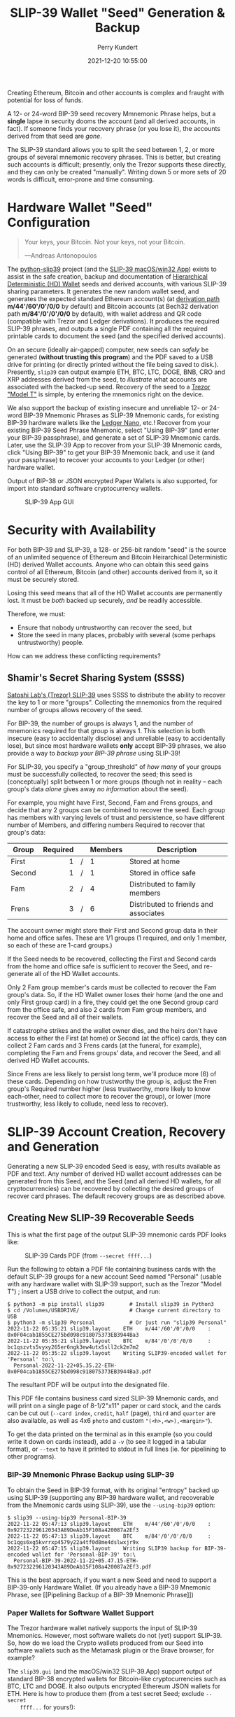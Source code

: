#+title: SLIP-39 Wallet "Seed" Generation & Backup
#+author: Perry Kundert
#+email: perry@kundert.ca
#+date: 2021-12-20 10:55:00
#+draft: false
#+EXPORT_FILE_NAME: README.pdf
#+STARTUP: org-startup-with-inline-images inlineimages
#+STARTUP: org-latex-tables-centered nil
#+OPTIONS: ^:nil # Disable sub/superscripting with bare _; _{...} still works
#+OPTIONS: toc:nil

#+LATEX_HEADER: \usepackage[margin=1.333in]{geometry}

#+BEGIN_SRC emacs-lisp :noweb no-export :exports results
;; Tables not centered
(
 setq org-latex-tables-centered nil
      org-src-preserve-indentation t
      org-edit-src-content-indentation 0
      org-confirm-babel-evaluate nil
)
nil
#+END_SRC
#+RESULTS:

#+BEGIN_ABSTRACT
Creating Ethereum, Bitcoin and other accounts is complex and fraught with potential for loss of funds.

A 12- or 24-word BIP-39 seed recovery Mmnemonic Phrase helps, but a *single* lapse in security dooms
the account (and all derived accounts, in fact).  If someone finds your recovery phrase (or you lose
it), the accounts derived from that seed are /gone/.

The SLIP-39 standard allows you to split the seed between 1, 2, or more groups of several mnemonic
recovery phrases.  This is better, but creating such accounts is difficult; presently, only the
Trezor supports these directly, and they can only be created "manually".  Writing down 5 or more
sets of 20 words is difficult, error-prone and time consuming.
#+END_ABSTRACT

#+TOC: headlines 3

* Hardware Wallet "Seed" Configuration

  #+BEGIN_QUOTE
  Your keys, your Bitcoin.  Not your keys, not your Bitcoin.
  
  ---Andreas Antonopoulos
  #+END_QUOTE

  The [[https://github.com/pjkundert/python-slip39.git][python-slip39]] project (and the [[https://slip39.com/app][SLIP-39 macOS/win32 App]]) exists to assist in the safe creation,
  backup and documentation of [[https://wolovim.medium.com/ethereum-201-hd-wallets-11d0c93c87][Hierarchical Deterministic (HD) Wallet]] seeds and derived accounts,
  with various SLIP-39 sharing parameters.  It generates the new random wallet seed, and generates
  the expected standard Ethereum account(s) (at [[https://medium.com/myetherwallet/hd-wallets-and-derivation-paths-explained-865a643c7bf2][derivation path]] *m/44'/60'/0'/0/0* by default) and
  Bitcoin accounts (at Bech32 derivation path *m/84'/0'/0'/0/0* by default), with wallet address and
  QR code (compatible with Trezor and Ledger derivations).  It produces the required SLIP-39
  phrases, and outputs a single PDF containing all the required printable cards to document the seed
  (and the specified derived accounts).

  On an secure (ideally air-gapped) computer, new seeds can /safely/ be generated (*without
  trusting this program*) and the PDF saved to a USB drive for printing (or directly printed without
  the file being saved to disk.).  Presently, =slip39= can output example ETH, BTC, LTC, DOGE, BNB,
  CRO and XRP addresses derived from the seed, to /illustrate/ what accounts are associated with the
  backed-up seed.  Recovery of the seed to a [[https://trezor.go2cloud.org/SH1Y][Trezor "Model T"]] is simple, by entering the mnemonics
  right on the device.

  We also support the backup of existing insecure and unreliable 12- or 24-word BIP-39 Mnemonic
  Phrases as SLIP-39 Mnemonic cards, for existing BIP-39 hardware wallets like the [[https://shop.ledger.com/pages/ledger-nano-x?r=2cd1cb6ae51f][Ledger Nano]],
  etc.!  Recover from your existing BIP-39 Seed Phrase Mnemonic, select "Using BIP-39" (and enter
  your BIP-39 passphrase), and generate a set of SLIP-39 Mnemonic cards.  Later, use the SLIP-39 App
  to recover from your SLIP-39 Mnemonic cards, click "Using BIP-39" to get your BIP-39 Mnemonic
  back, and use it (and your passphrase) to recover your accounts to your Ledger (or other) hardware
  wallet.

  Output of BIP-38 or JSON encrypted Paper Wallets is also supported, for import into standard
  software cryptocurrency wallets.

  #+CAPTION: SLIP-39 App GUI
  #+ATTR_LATEX: :width 6in :options angle=0
  [[./images/slip39.png]]

* Security with Availability

  For both BIP-39 and SLIP-39, a 128- or 256-bit random "seed" is the source of an unlimited
  sequence of Ethereum and Bitcoin Heirarchical Deterministic (HD) derived Wallet accounts.  Anyone
  who can obtain this seed gains control of all Ethereum, Bitcoin (and other) accounts derived from
  it, so it must be securely stored.

  Losing this seed means that all of the HD Wallet accounts are permanently lost.  It must be /both/
  backed up securely, /and/ be readily accessible.

  Therefore, we must:

  - Ensure that nobody untrustworthy can recover the seed, but
  - Store the seed in many places, probably with several (some perhaps untrustworthy) people.

  How can we address these conflicting requirements?

** Shamir's Secret Sharing System (SSSS)

   [[https://github.com/satoshilabs/slips/blob/master/slip-0039.md][Satoshi Lab's (Trezor) SLIP-39]] uses SSSS to distribute the ability to recover the key to 1 or
   more "groups".  Collecting the mnemonics from the required number of groups allows recovery of
   the seed.

   For BIP-39, the number of groups is always 1, and the number of mnemonics required for that group
   is always 1.  This selection is both insecure (easy to accidentally disclose) and unreliable
   (easy to accidentally lose), but since most hardware wallets *only* accept BIP-39 phrases, we
   also provide a way to /backup your BIP-39 phrase/ using SLIP-39!

   For SLIP-39, you specify a "group_threshold" of /how many/ of your groups must be successfully
   collected, to recover the seed; this seed is (conceptually) split between 1 or more groups
   (though not in reality -- each group's data /alone/ gives away /no information/ about the seed).

   For example, you might have First, Second, Fam and Frens groups, and decide that any 2 groups can
   be combined to recover the seed.  Each group has members with varying levels of trust and
   persistence, so have different number of Members, and differing numbers Required to recover that
   group's data:

   #+LATEX: {\scriptsize
   | Group  | Required |   | Members | Description                           |
   |--------+----------+---+---------+---------------------------------------|
   |        |      <r> |   | <l>     |                                       |
   | First  |        1 | / | 1       | Stored at home                        |
   | Second |        1 | / | 1       | Stored in office safe                 |
   | Fam    |        2 | / | 4       | Distributed to family members         |
   | Frens  |        3 | / | 6       | Distributed to friends and associates |
   #+LATEX: }

   The account owner might store their First and Second group data in their home and office safes.
   These are 1/1 groups (1 required, and only 1 member, so each of these are 1-card groups.)

   If the Seed needs to be recovered, collecting the First and Second cards from the home and
   office safe is sufficient to recover the Seed, and re-generate all of the HD Wallet accounts.

   Only 2 Fam group member's cards must be collected to recover the Fam group's data.  So, if the HD
   Wallet owner loses their home (and the one and only First group card) in a fire, they could get
   the one Second group card from the office safe, and also 2 cards from Fam group members, and
   recover the Seed and all of their wallets.

   If catastrophe strikes and the wallet owner dies, and the heirs don't have access to either the
   First (at home) or Second (at the office) cards, they can collect 2 Fam cards and 3 Frens cards
   (at the funeral, for example), completing the Fam and Frens groups' data, and recover the Seed,
   and all derived HD Wallet accounts.

   Since Frens are less likely to persist long term, we'll produce more (6) of these cards.
   Depending on how trustworthy the group is, adjust the Fren group's Required number higher (less
   trustworthy, more likely to know each-other, need to collect more to recover the group), or lower
   (more trustworthy, less likely to collude, need less to recover).

* SLIP-39 Account Creation, Recovery and Generation

  Generating a new SLIP-39 encoded Seed is easy, with results available as PDF and text.  Any number
  of derived HD wallet account addresses can be generated from this Seed, and the Seed (and all
  derived HD wallets, for all cryptocurrencies) can be recovered by collecting the desired groups of
  recover card phrases.  The default recovery groups are as described above.

** Creating New SLIP-39 Recoverable Seeds

   This is what the first page of the output SLIP-39 mnemonic cards PDF looks like:

   #+CAPTION: SLIP-39 Cards PDF (from =--secret ffff...=)
   #+ATTR_LATEX: :width 5in :options angle=0
   [[./images/slip39-cards.png]]

   Run the following to obtain a PDF file containing business cards with the default SLIP-39 groups
   for a new account Seed named "Personal" (usable with any hardware wallet with SLIP-39 support,
   such as the Trezor "Model T") ; insert a USB drive to collect the output, and run:

   #+LATEX: {\scriptsize
   #+BEGIN_EXAMPLE
   $ python3 -m pip install slip39        # Install slip39 in Python3
   $ cd /Volumes/USBDRIVE/                # Change current directory to USB
   $ python3 -m slip39 Personal           # Or just run "slip39 Personal"
   2022-11-22 05:35:21 slip39.layout    ETH    m/44'/60'/0'/0/0    : 0x0F04cab1855CE275bd098c918075373EB3944Ba3
   2022-11-22 05:35:21 slip39.layout    BTC    m/84'/0'/0'/0/0     : bc1qszvts5vyxy265er6ngk3ew4utx5sll2ck2m7m2
   2022-11-22 05:35:22 slip39.layout    Writing SLIP39-encoded wallet for 'Personal' to:\
     Personal-2022-11-22+05.35.22-ETH-0x0F04cab1855CE275bd098c918075373EB3944Ba3.pdf
   #+END_EXAMPLE
   #+LATEX: }

   The resultant PDF will be output into the designated file.
  
   This PDF file contains business card sized SLIP-39 Mnemonic cards, and will print on a single
   page of 8-1/2"x11" paper or card stock, and the cards can be cut out (=--card index=, =credit=,
   =half= (page), =third= and =quarter= are also available, as well as 4x6 =photo= and custom
   ="(<h>,<w>),<margin>"=).
  
   To get the data printed on the terminal as in this example (so you could write it down on cards
   instead), add a =-v= (to see it logged in a tabular format), or =--text= to have it printed to
   stdout in full lines (ie. for pipelining to other programs).

*** BIP-39 Mnemonic Phrase Backup using SLIP-39

    To obtain the Seed in BIP-39 format, with its original "entropy" backed up using SLIP-39
    (supporting any BIP-39 hardware wallet, and recoverable from the Mnemonic cards using SLIP-39),
    use the =--using-bip39= option:

    #+LATEX: {\scriptsize
    #+BEGIN_EXAMPLE
    $ slip39 --using-bip39 Personal-BIP-39
    2022-11-22 05:47:13 slip39.layout    ETH    m/44'/60'/0'/0/0    : 0x927232296120343A89DeAb15F108a420087a2Ef3
    2022-11-22 05:47:13 slip39.layout    BTC    m/84'/0'/0'/0/0     : bc1qgs6xg5kvrrxp4579y22a4tf0d8me4dslwxjr9x
    2022-11-22 05:47:15 slip39.layout    Writing SLIP39 backup for BIP-39-encoded wallet for 'Personal-BIP-39' to:\
      Personal-BIP-39-2022-11-22+05.47.15-ETH-0x927232296120343A89DeAb15F108a420087a2Ef3.pdf
    #+END_EXAMPLE
    #+LATEX: }

    This is the best approach, if you want a new Seed and need to support a BIP-39-only Hardware
    Wallet. (If you already have a BIP-39 Mnemonic Phrase, see [[Pipelining Backup of a BIP-39
    Mnemonic Phrase]])

*** Paper Wallets for Software Wallet Support

    The Trezor hardware wallet natively supports the input of SLIP-39 Mnemonics.  However, most
    software wallets do not (yet) support SLIP-39.  So, how do we load the Crypto wallets produced
    from our Seed into software wallets such as the Metamask plugin or the Brave browser, for
    example?

    The =slip39.gui= (and the macOS/win32 SLIP-39.App) support output of standard BIP-38 encrypted wallets
    for Bitcoin-like cryptocurrencies such as BTC, LTC and DOGE.  It also outputs encrypted Ethereum
    JSON wallets for ETH.  Here is how to produce them (from a test secret Seed; exclude =--secret
    ffff...= for yours!):

    #+LATEX: {\scriptsize
    #+BEGIN_SRC bash :exports both :results output
    slip39 -c ETH -c BTC -c DOGE -c LTC --secret ffffffffffffffffffffffffffffffff \
        --no-card --wallet password --wallet-hint 'bad:pass...' 2>&1
    #+END_SRC

    #+RESULTS:
    : 2022-11-06 06:14:14 slip39           It is recommended to not use '-s|--secret <hex>'; specify '-' to read from input
    : 2022-11-06 06:14:14 slip39           It is recommended to not use '-w|--wallet <password>'; specify '-' to read from input
    : 2022-11-06 06:14:14 slip39.layout    ETH    m/44'/60'/0'/0/0    : 0x824b174803e688dE39aF5B3D7Cd39bE6515A19a1
    : 2022-11-06 06:14:14 slip39.layout    BTC    m/84'/0'/0'/0/0     : bc1q9yscq3l2yfxlvnlk3cszpqefparrv7tk24u6pl
    : 2022-11-06 06:14:14 slip39.layout    DOGE   m/44'/3'/0'/0/0     : DN8PNN3dipSJpLmyxtGe4EJH38EhqF8Sfy
    : 2022-11-06 06:14:14 slip39.layout    LTC    m/84'/2'/0'/0/0     : ltc1qe5m2mst9kjcqtfpapaanaty40qe8xtusmq4ake
    : 2022-11-06 06:14:17 slip39.layout    Writing SLIP39-encoded wallet for 'SLIP39' to: SLIP39-2022-11-06+06.14.15-ETH-0x824b174803e688dE39aF5B3D7Cd39bE6515A19a1.pdf

    #+LATEX: }

    And what they look like:
    
    #+CAPTION: Paper Wallets (from =--secret ffff...=)
    #+ATTR_LATEX: :width 5in :options angle=0
    [[./images/slip39-wallets.png]]

    To recover your real SLIP-39 Seed Entropy and print wallets, use the SLIP-39 App's "Recover"
    Controls, or to do so on the command-line, use =slip39-recover=:

    #+LATEX: {\scriptsize
    #+BEGIN_SRC bash :exports both :results output
    slip39-recovery -v \
        --mnemonic "material leaf acrobat romp charity capital omit skunk change firm eclipse crush fancy best tracks flip grownup plastic chew peanut" \
        --mnemonic "material leaf beard romp disaster duke flame uncover group slice guest blue gums duckling total suitable trust guitar payment platform" \
            2>&1
    #+END_SRC

    #+RESULTS:
    : 2022-11-06 06:14:24 slip39.recovery  Recovered 128-bit SLIP-39 Seed Entropy with 2 (all) of 2 supplied mnemonics; Seed decoded from SLIP-39 Mnemonics w/ no passphrase
    : 2022-11-06 06:14:24 slip39.recovery  Recovered SLIP-39 secret; To re-generate SLIP-39 wallet, send it to: python3 -m slip39 --secret -
    : ffffffffffffffffffffffffffffffff

    #+LATEX: }

    You can run this as a command-line pipeline.  Here, we use some SLIP-39 Mnemonics that encode the =ffff...= Seed Entropy;
    note that the wallets match those output above:
    
    #+LATEX: {\scriptsize
    #+BEGIN_SRC bash :exports both :results output
    slip39-recovery \
        --mnemonic "material leaf acrobat romp charity capital omit skunk change firm eclipse crush fancy best tracks flip grownup plastic chew peanut" \
        --mnemonic "material leaf beard romp disaster duke flame uncover group slice guest blue gums duckling total suitable trust guitar payment platform" \
    | slip39 -c ETH -c BTC -c DOGE -c LTC --secret - \
        --no-card --wallet password --wallet-hint 'bad:pass...' \
            2>&1
    #+END_SRC

    #+RESULTS:
    : 2022-11-06 06:14:28 slip39           It is recommended to not use '-w|--wallet <password>'; specify '-' to read from input
    : 2022-11-06 06:14:28 slip39.layout    ETH    m/44'/60'/0'/0/0    : 0x824b174803e688dE39aF5B3D7Cd39bE6515A19a1
    : 2022-11-06 06:14:28 slip39.layout    BTC    m/84'/0'/0'/0/0     : bc1q9yscq3l2yfxlvnlk3cszpqefparrv7tk24u6pl
    : 2022-11-06 06:14:28 slip39.layout    DOGE   m/44'/3'/0'/0/0     : DN8PNN3dipSJpLmyxtGe4EJH38EhqF8Sfy
    : 2022-11-06 06:14:28 slip39.layout    LTC    m/84'/2'/0'/0/0     : ltc1qe5m2mst9kjcqtfpapaanaty40qe8xtusmq4ake
    : 2022-11-06 06:14:32 slip39.layout    Writing SLIP39-encoded wallet for 'SLIP39' to: SLIP39-2022-11-06+06.14.29-ETH-0x824b174803e688dE39aF5B3D7Cd39bE6515A19a1.pdf

    #+LATEX: }

*** Supported Cryptocurrencies

    While the SLIP-39 Seed is not cryptocurrency-specific (any wallet for any cryptocurrency can be
    derived from it), each type of cryptocurrency has its own standard derivation path
    (eg. =m/44'/3'/0'/0/0= for DOGE), and its own address representation (eg. Bech32 at
    =m/84'/0'/0'/0/0= for BTC eg. =bc1qcupw7k8enymvvsa7w35j5hq4ergtvus3zk8a8s=).

    When you import your SLIP-39 Seed into a Trezor, you gain access to all derived HD
    cryptocurrency wallets supported directly by that hardware wallet, and *indirectly*, to any coin
    and/or blockchain network supported by any wallet software (eg. Metamask).
    
    | Crypto | Semantic | Path             | Address | Support |
    |--------+----------+------------------+---------+---------|
    | ETH    | Legacy   | m/44'/60'/0'/0/0 | 0x...   |         |
    | BNB    | Legacy   | m/44'/60'/0'/0/0 | 0x...   | Beta    |
    | CRO    | Bech32   | m/44'/60'/0'/0/0 | crc1... | Beta    |
    | BTC    | Legacy   | m/44'/ 0'/0'/0/0 | 1...    |         |
    |        | SegWit   | m/44'/ 0'/0'/0/0 | 3...    |         |
    |        | Bech32   | m/84'/ 0'/0'/0/0 | bc1...  |         |
    | LTC    | Legacy   | m/44'/ 2'/0'/0/0 | L...    |         |
    |        | SegWit   | m/44'/ 2'/0'/0/0 | M...    |         |
    |        | Bech32   | m/84'/ 2'/0'/0/0 | ltc1... |         |
    | DOGE   | Legacy   | m/44'/ 3'/0'/0/0 | D...    |         |

**** ETH, BTC, LTC, DOGE

     These coins are natively supported both directly by the Trezor hardware wallet, and by most
     software wallets and "web3" platforms that interact with the Trezor, or can import the BIP-38
     or Ethereum JSON Paper Wallets produced by =python-slip39=.

**** BNB on the Binance Smart Chain (BSC): binance.com

     The Binance Smart Chain uses standard Ethereum addresses; support for the BSC is added directly
     to the wallet software; here are the instructions for adding BSC support for the Trezor
     hardware wallet, [[https://docs.binance.org/smart-chain/wallet/trezor.html][using the Metamask software wallet]].  In =python-slip39=, BNB is simply an alias for
     ETH, since the wallet addresses and Ethereum JSON Paper Wallets are identical.

**** CRO on Cronos: crypto.com

     The Cronos chain (formerly known as the Crypto.org chain). It is the native chain of the
     [[https://crypto.com][crypto.com CRO]]  coin.

     Cronos also uses Ethereum addresses on the =m/44'/60'/0'/0/0= derivation path, but represents
     them as Bech32 addresses with a "crc" prefix, eg. =crc19a6r74dvfxjyvjzf3pg9y3y5rhk6rds2c9265n=.
     As with BNB, the wallet must support the Cronos blockchain; instructions exist for adding CRO
     support for the Trezor hardware wallet, [[https://cronos.org/docs/getting-started/metamask.html][using the Metamask software wallet]].

** The macOS/win32 =SLIP-39.app= GUI App

   If you prefer a graphical user-interface, try the macOS/win32 SLIP-39.App.  You can run it directly if
   you install Python 3.9+ from [[https://python.org/downloads][python.org/downloads]] or using homebrew =brew install
   python-tk@3.10=.  Then, start the GUI in a variety of ways:

   #+LATEX: {\scriptsize
   #+BEGIN_EXAMPLE
   slip39-gui
   python3 -m slip39.gui
   #+END_EXAMPLE
   #+LATEX: }

   Alternatively, download and install the macOS/win32 GUI App .zip, .pkg or .dmg installer from
   [[https://github.com/pjkundert/python-slip39/releases/latest][github.com/pjkundert/python-slip-39/releases]].

** The Python =slip39= CLI

   From the command line, you can create SLIP-39 Seed Mnemonic card PDFs.

*** =slip39= Synopsis

    The full command-line argument synopsis for =slip39= is:

    #+LATEX: {\scriptsize
    #+BEGIN_SRC bash :exports both :results output
    slip39 --help 2>&1                | sed 's/^/: /' # (just for output formatting)
    #+END_SRC

    #+RESULTS:
    #+begin_example
    : usage: slip39 [-h] [-v] [-q] [-o OUTPUT] [-t THRESHOLD] [-g GROUP] [-f FORMAT]
    :               [-c CRYPTOCURRENCY] [-p PATH] [-j JSON] [-w WALLET]
    :               [--wallet-hint WALLET_HINT] [--wallet-format WALLET_FORMAT]
    :               [-s SECRET] [--bits BITS] [--using-bip39]
    :               [--passphrase PASSPHRASE] [-C CARD] [--no-card] [--paper PAPER]
    :               [--cover] [--no-cover] [--text] [--watermark WATERMARK]
    :               [names ...]
    : 
    : Create and output SLIP-39 encoded Seeds and Paper Wallets to a PDF file.
    : 
    : positional arguments:
    :   names                 Account names to produce; if --secret Entropy is
    :                         supplied, only one is allowed.
    : 
    : options:
    :   -h, --help            show this help message and exit
    :   -v, --verbose         Display logging information.
    :   -q, --quiet           Reduce logging output.
    :   -o OUTPUT, --output OUTPUT
    :                         Output PDF to file or '-' (stdout); formatting w/
    :                         name, date, time, crypto, path, address allowed
    :   -t THRESHOLD, --threshold THRESHOLD
    :                         Number of groups required for recovery (default: half
    :                         of groups, rounded up)
    :   -g GROUP, --group GROUP
    :                         A group name[[<require>/]<size>] (default: <size> = 1,
    :                         <require> = half of <size>, rounded up, eg.
    :                         'Frens(3/5)' ).
    :   -f FORMAT, --format FORMAT
    :                         Specify crypto address formats: legacy, segwit,
    :                         bech32; default: ETH:legacy, BTC:bech32, LTC:bech32,
    :                         DOGE:legacy, CRO:bech32, BNB:legacy, XRP:legacy
    :   -c CRYPTOCURRENCY, --cryptocurrency CRYPTOCURRENCY
    :                         A crypto name and optional derivation path (eg.
    :                         '../<range>/<range>'); defaults: ETH:m/44'/60'/0'/0/0,
    :                         BTC:m/84'/0'/0'/0/0, LTC:m/84'/2'/0'/0/0,
    :                         DOGE:m/44'/3'/0'/0/0, CRO:m/44'/60'/0'/0/0,
    :                         BNB:m/44'/60'/0'/0/0, XRP:m/44'/144'/0'/0/0
    :   -p PATH, --path PATH  Modify all derivation paths by replacing the final
    :                         segment(s) w/ the supplied range(s), eg. '.../1/-'
    :                         means .../1/[0,...)
    :   -j JSON, --json JSON  Save an encrypted JSON wallet for each Ethereum
    :                         address w/ this password, '-' reads it from stdin
    :                         (default: None)
    :   -w WALLET, --wallet WALLET
    :                         Produce paper wallets in output PDF; each wallet
    :                         private key is encrypted this password
    :   --wallet-hint WALLET_HINT
    :                         Paper wallets password hint
    :   --wallet-format WALLET_FORMAT
    :                         Paper wallet size; half, third, quarter or
    :                         '(<h>,<w>),<margin>' (default: quarter)
    :   -s SECRET, --secret SECRET
    :                         Use the supplied 128-, 256- or 512-bit hex value as
    :                         the secret seed; '-' reads it from stdin (eg. output
    :                         from slip39.recover)
    :   --bits BITS           Ensure that the seed is of the specified bit length;
    :                         128, 256, 512 supported.
    :   --using-bip39         Generate Seed from secret Entropy using BIP-39
    :                         generation algorithm (encode as BIP-39 Mnemonics,
    :                         encrypted using --passphrase)
    :   --passphrase PASSPHRASE
    :                         Encrypt the master secret w/ this passphrase, '-'
    :                         reads it from stdin (default: None/'')
    :   -C CARD, --card CARD  Card size; business, credit, index, half, third,
    :                         quarter, photo or '(<h>,<w>),<margin>' (default:
    :                         business)
    :   --no-card             Disable PDF SLIP-39 mnemonic card output
    :   --paper PAPER         Paper size (default: Letter)
    :   --cover               Produce PDF SLIP-39 cover page
    :   --no-cover            Disable PDF SLIP-39 cover page
    :   --text                Enable textual SLIP-39 mnemonic output to stdout
    :   --watermark WATERMARK
    :                         Include a watermark on the output SLIP-39 mnemonic
    :                         cards
    #+end_example

    #+LATEX: }

** Recovery & Re-Creation

  Later, if you need to recover the wallet seed, keep entering SLIP-39 mnemonics into
  =slip39-recovery= until the secret is recovered (invalid/duplicate mnemonics will be ignored):

  #+LATEX: {\scriptsize
  #+BEGIN_EXAMPLE
  $ python3 -m slip39.recovery   # (or just "slip39-recovery")
  Enter 1st SLIP-39 mnemonic: ab c
  Enter 2nd SLIP-39 mnemonic: veteran guilt acrobat romp burden campus purple webcam uncover ...
  Enter 3rd SLIP-39 mnemonic: veteran guilt acrobat romp burden campus purple webcam uncover ...
  Enter 4th SLIP-39 mnemonic: veteran guilt beard romp dragon island merit burden aluminum worthy ...
  2021-12-25 11:03:33 slip39.recovery  Recovered SLIP-39 secret; Use:  python3 -m slip39 --secret ...
  383597fd63547e7c9525575decd413f7
  #+END_EXAMPLE
  #+LATEX: }

  Finally, re-create the wallet seed, perhaps including an encrypted JSON Paper Wallet for import of
  some accounts into a software wallet (use =--json password= to output encrypted Ethereum JSON
  wallet files):

  #+LATEX: {\scriptsize
  #+BEGIN_SRC bash :exports both :results output
  slip39 --secret 383597fd63547e7c9525575decd413f7 --wallet password --wallet-hint bad:pass... 2>&1
  #+END_SRC

  #+RESULTS:
  : 2022-11-06 06:14:45 slip39           It is recommended to not use '-s|--secret <hex>'; specify '-' to read from input
  : 2022-11-06 06:14:45 slip39           It is recommended to not use '-w|--wallet <password>'; specify '-' to read from input
  : 2022-11-06 06:14:45 slip39.layout    ETH    m/44'/60'/0'/0/0    : 0xb44A2011A99596671d5952CdC22816089f142FB3
  : 2022-11-06 06:14:45 slip39.layout    BTC    m/84'/0'/0'/0/0     : bc1qcupw7k8enymvvsa7w35j5hq4ergtvus3zk8a8s
  : 2022-11-06 06:14:47 slip39.layout    Writing SLIP39-encoded wallet for 'SLIP39' to: SLIP39-2022-11-06+06.14.46-ETH-0xb44A2011A99596671d5952CdC22816089f142FB3.pdf

  #+LATEX: }

*** =slip39.recovery= Synopsis

    #+LATEX: {\scriptsize
    #+BEGIN_SRC bash :exports both :results output
    slip39-recovery --help 2>&1                | sed 's/^/: /' # (just for output formatting)
    #+END_SRC

    #+RESULTS:
    #+begin_example
    : usage: slip39-recovery [-h] [-v] [-q] [-m MNEMONIC] [-e] [-b] [-u] [--binary]
    :                        [-p PASSPHRASE]
    : 
    : Recover and output secret Seed from SLIP-39 or BIP-39 Mnemonics
    : 
    : options:
    :   -h, --help            show this help message and exit
    :   -v, --verbose         Display logging information.
    :   -q, --quiet           Reduce logging output.
    :   -m MNEMONIC, --mnemonic MNEMONIC
    :                         Supply another SLIP-39 (or a BIP-39) mnemonic phrase
    :   -e, --entropy         Return the BIP-39 Mnemonic Seed Entropy instead of the
    :                         generated Seed (default: False)
    :   -b, --bip39           Recover Entropy and generate 512-bit secret Seed from
    :                         BIP-39 Mnemonic + passphrase
    :   -u, --using-bip39     Recover Entropy from SLIP-39, generate 512-bit secret
    :                         Seed using BIP-39 Mnemonic + passphrase
    :   --binary              Output seed in binary instead of hex
    :   -p PASSPHRASE, --passphrase PASSPHRASE
    :                         Decrypt the SLIP-39 or BIP-39 master secret w/ this
    :                         passphrase, '-' reads it from stdin (default: None/'')
    : 
    : If you obtain a threshold number of SLIP-39 mnemonics, you can recover the original
    : secret Seed Entropy, and then re-generate one or more wallets from it.
    : 
    : Enter the mnemonics when prompted and/or via the command line with -m |--mnemonic "...".
    : 
    : The secret Seed Entropy can then be used to generate a new SLIP-39 encoded wallet:
    : 
    :     python3 -m slip39 --secret = "ab04...7f"
    : 
    : SLIP-39 Mnemonics may be encrypted with a passphrase; this is *not* Ledger-compatible, so it rarely
    : recommended!  Typically, on a Trezor "Model T", you recover using your SLIP-39 Mnemonics, and then
    : use the "Hidden wallet" feature (passwords entered on the device) to produce alternative sets of
    : accounts.
    : 
    : BIP-39 Mnemonics can be backed up as SLIP-39 Mnemonics, in two ways:
    : 
    : 1) The actual BIP-39 standard 512-bit Seed can be generated by supplying --passphrase, but only at
    : the cost of 59-word SLIP-39 mnemonics.  This is because the *output* 512-bit BIP-39 Seed must be
    : stored in SLIP-39 -- not the *input* 128-, 160-, 192-, 224-, or 256-bit entropy used to create the
    : original BIP-39 mnemonic phrase.
    : 
    : 2) The original BIP-39 12- or 24-word, 128- to 256-bit Seed Entropy can be recovered by supplying
    : --entropy.  This modifies the BIP-39 recovery to return the original BIP-39 Mnemonic Entropy, before
    : decryption and seed generation.  It has no effect for SLIP-39 recovery.
    #+end_example

    #+LATEX: }

*** Pipelining =slip39.recovery | slip39 --secret -=

   The tools can be used in a pipeline to avoid printing the secret.  Here we generate some
   mnemonics, sorting them in reverse order so we need more than just the first couple to recover.
   Observe the Ethereum wallet address generated.

   Then, we recover the master secret seed in hex with =slip39-recovery=, and finally send it to
   =slip39 --secret -= to re-generate the same wallet as we originally created.

   #+LATEX: {\scriptsize
   #+BEGIN_SRC bash :exports both :results output
   ( python3 -m slip39 --text --no-card \
       | ( sort -r  ; echo "...later..." 1>&2 ) \
       | python3 -m slip39.recovery \
       | python3 -m slip39 --secret - --no-card \
    ) 2>&1
   #+END_SRC

   #+RESULTS:
   : 2022-11-06 06:14:57 slip39.layout    ETH    m/44'/60'/0'/0/0    : 0xf28DaC854475631D3729f1FA9E7F58DA419EBA1c
   : 2022-11-06 06:14:57 slip39.layout    BTC    m/84'/0'/0'/0/0     : bc1qhs5a0tnl6y33g3uyk49k0vr8qq2phqrf5ph064
   : ...later...
   : 2022-11-06 06:14:58 slip39.layout    ETH    m/44'/60'/0'/0/0    : 0xf28DaC854475631D3729f1FA9E7F58DA419EBA1c
   : 2022-11-06 06:14:58 slip39.layout    BTC    m/84'/0'/0'/0/0     : bc1qhs5a0tnl6y33g3uyk49k0vr8qq2phqrf5ph064

   #+LATEX: }

*** Pipelining Backup of a BIP-39 Mnemonic Phrase

    A primary use case for =python-slip39= will be to backup an existing BIP-39 Mnemonic Phrase to
    SLIP-39 cards, so here it is:

    : python3 -m slip39.recovery --bip39 --entropy \
    :     --mnemonic "zoo zoo zoo zoo zoo zoo zoo zoo zoo zoo zoo wrong" \
    :         | python3 -m slip39 --using-bip39 --secret -

** Generation of Addresses

   For systems that require a stream of groups of wallet Addresses (eg. for preparing invoices for
   clients, with a choice of cryptocurrency payment options), =slip-generator= can produce a stream
   of groups of addresses.

*** =slip39-generator= Synopsis
   
    #+LATEX: {\scriptsize
    #+BEGIN_SRC bash :exports both :results output
    slip39-generator --help --version         | sed 's/^/: /' # (just for output formatting)
    #+END_SRC

    #+RESULTS:
    #+begin_example
    : usage: slip39-generator [-h] [-v] [-q] [-s SECRET] [-f FORMAT] [--xpub]
    :                         [--no-xpub] [-c CRYPTOCURRENCY] [--path PATH]
    :                         [-d DEVICE] [--baudrate BAUDRATE] [-e ENCRYPT]
    :                         [--decrypt ENCRYPT] [--enumerated] [--no-enumerate]
    :                         [--receive] [--corrupt CORRUPT]
    : 
    : Generate public wallet address(es) from a secret seed
    : 
    : options:
    :   -h, --help            show this help message and exit
    :   -v, --verbose         Display logging information.
    :   -q, --quiet           Reduce logging output.
    :   -s SECRET, --secret SECRET
    :                         Use the supplied 128-, 256- or 512-bit hex value as
    :                         the secret seed; '-' (default) reads it from stdin
    :                         (eg. output from slip39.recover)
    :   -f FORMAT, --format FORMAT
    :                         Specify crypto address formats: legacy, segwit,
    :                         bech32; default: ETH:legacy, BTC:bech32, LTC:bech32,
    :                         DOGE:legacy, CRO:bech32, BNB:legacy, XRP:legacy
    :   --xpub                Output xpub... instead of cryptocurrency wallet
    :                         address (and trim non-hardened default path segments)
    :   --no-xpub             Inhibit output of xpub (compatible w/ pre-v10.0.0)
    :   -c CRYPTOCURRENCY, --cryptocurrency CRYPTOCURRENCY
    :                         A crypto name and optional derivation path (default:
    :                         "ETH:{Account.path_default('ETH')}"), optionally w/
    :                         ranges, eg: ETH:../0/-
    :   --path PATH           Modify all derivation paths by replacing the final
    :                         segment(s) w/ the supplied range(s), eg. '.../1/-'
    :                         means .../1/[0,...)
    :   -d DEVICE, --device DEVICE
    :                         Use this serial device to transmit (or --receive)
    :                         records
    :   --baudrate BAUDRATE   Set the baud rate of the serial device (default:
    :                         115200)
    :   -e ENCRYPT, --encrypt ENCRYPT
    :                         Secure the channel from errors and/or prying eyes with
    :                         ChaCha20Poly1305 encryption w/ this password; '-'
    :                         reads from stdin
    :   --decrypt ENCRYPT
    :   --enumerated          Include an enumeration in each record output (required
    :                         for --encrypt)
    :   --no-enumerate        Disable enumeration of output records
    :   --receive             Receive a stream of slip.generator output
    :   --corrupt CORRUPT     Corrupt a percentage of output symbols
    : 
    : Once you have a secret seed (eg. from slip39.recovery), you can generate a sequence
    : of HD wallet addresses from it.  Emits rows in the form:
    : 
    :     <enumeration> [<address group(s)>]
    : 
    : If the output is to be transmitted by an insecure channel (eg. a serial port), which may insert
    : errors or allow leakage, it is recommended that the records be encrypted with a cryptographic
    : function that includes a message authentication code.  We use ChaCha20Poly1305 with a password and a
    : random nonce generated at program start time.  This nonce is incremented for each record output.
    : 
    : Since the receiver requires the nonce to decrypt, and we do not want to separately transmit the
    : nonce and supply it to the receiver, the first record emitted when --encrypt is specified is the
    : random nonce, encrypted with the password, itself with a known nonce of all 0 bytes.  The plaintext
    : data is random, while the nonce is not, but since this construction is only used once, it should be
    : satisfactory.  This first nonce record is transmitted with an enumeration prefix of "nonce".
    #+end_example

    #+LATEX: }

*** Producing Addresses
:PROPERTIES:
:ID:       D38209C2-DFD1-4C46-BCB4-BEF5B1BDC433
:END:

    Addresses can be produced in plaintext or encrypted, and output to stdout or to a serial port.

    #+LATEX: {\scriptsize
    #+BEGIN_SRC bash :exports both :results output
    echo ffffffffffffffffffffffffffffffff | slip39-generator --secret - --path '../-3' 2>&1
    #+END_SRC

    #+RESULTS:
    :     0: [["ETH", "m/44'/60'/0'/0/0", "0x824b174803e688dE39aF5B3D7Cd39bE6515A19a1"], ["BTC", "m/84'/0'/0'/0/0", "bc1q9yscq3l2yfxlvnlk3cszpqefparrv7tk24u6pl"]]
    :     1: [["ETH", "m/44'/60'/0'/0/1", "0x8D342083549C635C0494d3c77567860ee7456963"], ["BTC", "m/84'/0'/0'/0/1", "bc1qnec684yvuhfrmy3q856gydllsc54p2tx9w955c"]]
    :     2: [["ETH", "m/44'/60'/0'/0/2", "0x52787E24965E1aBd691df77827A3CfA90f0166AA"], ["BTC", "m/84'/0'/0'/0/2", "bc1q2snj0zcg23dvjpw7m9lxtu0ap0hfl5tlddq07j"]]
    :     3: [["ETH", "m/44'/60'/0'/0/3", "0xc2442382Ae70c77d6B6840EC6637dB2422E1D44e"], ["BTC", "m/84'/0'/0'/0/3", "bc1qxwekjd46aa5n0s3dtsynvtsjwsne7c5f5w5dsd"]]

    #+LATEX: }

    To produce accounts from a BIP-39 or SLIP-39 seed, recover it using slip39-recovery.

    Here's an example of recovering a test BIP-39 seed; note that it yields the well-known ETH
    =0xfc20...1B5E= and BTC =bc1qk0...gnn2= accounts associated with this test Mnemonic:

    #+LATEX: {\scriptsize
    #+BEGIN_SRC bash :exports both :results output
    ( python3 -m slip39.recovery --bip39 --mnemonic 'zoo zoo zoo zoo zoo zoo zoo zoo zoo zoo zoo wrong' \
        | python3 -m slip39.generator --secret - --path '../-3' --format 'BTC:segwit' --crypto 'DOGE' ) 2>&1
    #+END_SRC

    #+RESULTS:
    :     0: [["DOGE", "m/44'/3'/0'/0/0", "DTMaJd8wqye1fymnjxZ5Cc5QkN1w4pMgXT"], ["BTC", "m/44'/0'/0'/0/0", "3KcPbsc9NYWwoi9ykJ3KPmmh41L2fZezJe"]]
    :     1: [["DOGE", "m/44'/3'/0'/0/1", "DGkL2LD5FfccAaKtx8G7TST5iZwrNkecTY"], ["BTC", "m/44'/0'/0'/0/1", "3GZ22fkDYPY3AhpZE2MbtyxbJJE1ZrWcQS"]]
    :     2: [["DOGE", "m/44'/3'/0'/0/2", "DQa3SpFZH3fFpEFAJHTXZjam4hWiv9muJX"], ["BTC", "m/44'/0'/0'/0/2", "3DCaNJnndHE7Vqv5hgLiiLwDAFCgWDMaK7"]]
    :     3: [["DOGE", "m/44'/3'/0'/0/3", "DTW5tqLwspMY3NpW3RrgMfjWs5gnpXtfwe"], ["BTC", "m/44'/0'/0'/0/3", "3PYjoq3gT8qNQ8g3HVP9sHZdGMT5qAhW4v"]]

    #+LATEX: }

    We can encrypt the output, to secure the sequence (and due to integrated MACs, ensures no errors
    occur over an insecure channel like a serial cable):

    #+LATEX: {\scriptsize
    #+BEGIN_SRC bash :exports both :results output
    ( slip39-recovery --bip39 --mnemonic 'zoo zoo zoo zoo zoo zoo zoo zoo zoo zoo zoo wrong' \
        | slip39-generator --secret - --path '../-3' --encrypt 'password' ) 2>&1 \
            | sed -E 's/^(.{100})(.{1,})$/\1.../'  # (shorten output)
    #+END_SRC

    #+RESULTS:
    : 
    : 
    : nonce: 06b795e5223df33f0db920a25a96fca93594343b4f18cc86c196d946
    :     0: c8b4c7181974f6f1e51ce2b305df3a243b849d5784f365e1d69bd9593450324dcc0723502295c14ea43ba9e706047...
    :     1: 2df410189c325bdcf04c951d40d1e8afc3e2bfab15cf1bcf8431b8ffc540838df2b884651eef888fa6baaf9c9f364...
    :     2: 2c6124efecdd9e82bb45c6d4376c2ac9aa79168f0ea357423cf4160689463d3ba5ae4286a2b296fc68c4561f224ca...
    :     3: 542ff6434688bf47a6ad0de8f15c851595b8d06f87d02ee6495da1cab2cea96ae2fdcc770104a6aa367fa77f3e3db...

    #+LATEX: }

    On the receiving computer, we can decrypt and recover the stream of accounts from the wallet
    seed; any rows with errors are ignored:
    #+LATEX: {\scriptsize
    #+BEGIN_SRC bash :exports both :results output
    ( slip39-recovery --bip39 --mnemonic 'zoo zoo zoo zoo zoo zoo zoo zoo zoo zoo zoo wrong' \
        | slip39-generator --secret - --path '../-3' --encrypt 'password' \
        | slip39-generator --receive --decrypt 'password' ) 2>&1
    #+END_SRC

    #+RESULTS:
    :     0: [["ETH", "m/44'/60'/0'/0/0", "0xfc2077CA7F403cBECA41B1B0F62D91B5EA631B5E"], ["BTC", "m/84'/0'/0'/0/0", "bc1qk0a9hr7wjfxeenz9nwenw9flhq0tmsf6vsgnn2"]]
    :     1: [["ETH", "m/44'/60'/0'/0/1", "0xd1a7451beB6FE0326b4B78e3909310880B781d66"], ["BTC", "m/84'/0'/0'/0/1", "bc1qkd33yck74lg0kaq4tdcmu3hk4yruhjayxpe9ug"]]
    :     2: [["ETH", "m/44'/60'/0'/0/2", "0x578270B5E5B53336baC354756b763b309eCA90Ef"], ["BTC", "m/84'/0'/0'/0/2", "bc1qvr7e5aytd0hpmtaz2d443k364hprvqpm3lxr8w"]]
    :     3: [["ETH", "m/44'/60'/0'/0/3", "0x909f59835A5a120EafE1c60742485b7ff0e305da"], ["BTC", "m/84'/0'/0'/0/3", "bc1q6t9vhestkcfgw4nutnm8y2z49n30uhc0kyjl0d"]]

    #+LATEX: }

*** X Public Keys
:PROPERTIES:
:ID:       AB360B75-8710-456E-B98A-10F838A42A92
:END:

    If you prefer, you can output "xpub..." format public keys, instead of account addresses.  By
    default, this will elide the non-hardened portion of the default addresses -- use the "xpub..."
    keys to produce the remaining non-hardened portion of the HD wallet paths locally.

    For example, assume you must produce a sequence of accounts for each client client of your
    company to deposit into.  Your highly secure serial-connected "key enclave" system (which must
    know your HD wallet seed) emits a sequence of xpubkeys for each new client over a serial cable,
    to your accounting system:

    #+LATEX: {\scriptsize
    #+BEGIN_SRC bash :exports both :results output
    ( echo 'zoo zoo zoo zoo zoo zoo zoo zoo zoo zoo zoo wrong' \
        | python3 -m slip39.generator --secret - --xpub --path "../-2'"  --encrypt 'password' \
        | python3 -m slip39.generator -v --receive --decrypt 'password' ) 2>&1
    #+END_SRC

    #+RESULTS:
    : 2022-12-02 08:31:17 slip39.generator Decrypting accountgroups with nonce: b041e61fe7366694922035d6
    :     0: [["ETH", "m/44'/60'/0'", "xpub6C2y6te3rtGg9SspDDFbjGEgn7yxc5ZzzkBk62yz3GRKvuqdaMDS7NUbesTJ44FprxAE7hvm5ZQjDMbYWehdJQsyBCP3mL87nnB4cB47HGS"], ["BTC", "m/84'/0'/0'", "zpub6rD5AGSXPTDMSnpmczjENMT3NvVF7q5MySww6uxitUsBYgkZLeBywrcwUWhW5YkeY2aS7xc45APPgfA6s6wWfG2gnfABq6TDz9zqeMu2JCY"]]
    :     1: [["ETH", "m/44'/60'/1'", "xpub6C2y6te3rtGgCPb4Gi89Qin7Da2dvnnHSuR9rLQV6bWQKiyfKyjtVzr2n9mKmTEHzr4rzK78LmdSXLSzvpZqVs4ussUU8NyXpt9nWWbKG3C"], ["BTC", "m/84'/0'/1'", "zpub6rD5AGSXPTDMUaSe3aGDqWk4uMTwcrFwytkKuDGmi3ofUkJ4dQxXHZwiXWbHHrELJAor8xGs61F8sbKS2JdQkLZRnu5PGktmr6F32nEBUBb"]]
    :     2: [["ETH", "m/44'/60'/2'", "xpub6C2y6te3rtGgENnaK62SyPawqKvbde17wc2ndMGFWi2yAkk3piwEY9QK8egtE9ye9uoqiqs5WV3MTNCCP2qjUNDb8cmSg4ZsVnwQnkziXVh"], ["BTC", "m/84'/0'/2'", "zpub6rD5AGSXPTDMYx2sQPuZgceniniRXDK5tELiREjxfSGJENNxuQD3u2yfpRqnNE1JeH14Pa7MVGrofDJtyXw252ws9HgRcd82X2M4KzkUfpZ"]]

    #+LATEX: }

    As required (throttled by hardward the serial cable RTS/CTS signals) your accounting system
    receives these "xpub..." addresses:

    #+LATEX: {\scriptsize
    #+BEGIN_SRC bash :exports both :results output
    ( echo 'zoo zoo zoo zoo zoo zoo zoo zoo zoo zoo zoo wrong' \
        | python3 -m slip39.generator --secret - --xpub --path "../-2'"  --encrypt 'password' \
        | python3 -m slip39.generator -v --receive --decrypt 'password' \
        | while IFS=':' read num json; do \
            echo "--- $(( num ))"; \
            echo "$json" | jq -c '.[]'; \
        done \
    ) 2>&1
    #+END_SRC

    #+RESULTS:
    #+begin_example
    2022-11-06 06:15:38 slip39.generator Decrypting accountgroups with nonce: 449e69c4ffb096455e4a5ed8
    --- 0
    ["ETH","m/44'/60'/0'","xpub6C2y6te3rtGg9SspDDFbjGEgn7yxc5ZzzkBk62yz3GRKvuqdaMDS7NUbesTJ44FprxAE7hvm5ZQjDMbYWehdJQsyBCP3mL87nnB4cB47HGS"]
    ["BTC","m/84'/0'/0'","zpub6rD5AGSXPTDMSnpmczjENMT3NvVF7q5MySww6uxitUsBYgkZLeBywrcwUWhW5YkeY2aS7xc45APPgfA6s6wWfG2gnfABq6TDz9zqeMu2JCY"]
    --- 1
    ["ETH","m/44'/60'/1'","xpub6C2y6te3rtGgCPb4Gi89Qin7Da2dvnnHSuR9rLQV6bWQKiyfKyjtVzr2n9mKmTEHzr4rzK78LmdSXLSzvpZqVs4ussUU8NyXpt9nWWbKG3C"]
    ["BTC","m/84'/0'/1'","zpub6rD5AGSXPTDMUaSe3aGDqWk4uMTwcrFwytkKuDGmi3ofUkJ4dQxXHZwiXWbHHrELJAor8xGs61F8sbKS2JdQkLZRnu5PGktmr6F32nEBUBb"]
    --- 2
    ["ETH","m/44'/60'/2'","xpub6C2y6te3rtGgENnaK62SyPawqKvbde17wc2ndMGFWi2yAkk3piwEY9QK8egtE9ye9uoqiqs5WV3MTNCCP2qjUNDb8cmSg4ZsVnwQnkziXVh"]
    ["BTC","m/84'/0'/2'","zpub6rD5AGSXPTDMYx2sQPuZgceniniRXDK5tELiREjxfSGJENNxuQD3u2yfpRqnNE1JeH14Pa7MVGrofDJtyXw252ws9HgRcd82X2M4KzkUfpZ"]
    #+end_example

    #+LATEX: }

    Then, it generates each client's sequence of addresses locally: you are creating HD wallet
    accounts from each "xpub..." key, and adding the remaining non-hardened HD wallet path segments:

    #+LATEX: {\scriptsize
    #+BEGIN_SRC bash :exports both :results output
    ( echo 'zoo zoo zoo zoo zoo zoo zoo zoo zoo zoo zoo wrong' \
        | python3 -m slip39.generator --secret - --xpub --path "../-2'"  --encrypt 'password' \
        | python3 -m slip39.generator -v --receive --decrypt 'password' \
        | while IFS=':' read num json; do \
            echo "--- $(( num ))"; \
            echo "$json" | jq -cr '.[]|"--crypto " + .[0] + " --secret " + .[2]' | while read command; do \
                python3 -m slip39.cli -v --no-json addresses $command --paths m/0/-2; \
            done; \
        done \
    ) 2>&1
    #+END_SRC

    #+RESULTS:
    #+begin_example
    2022-12-02 08:31:35 slip39.generator Decrypting accountgroups with nonce: c48a60c2fa35f48a527230c6
    --- 0
    ETH   m/0/0                0xfc2077CA7F403cBECA41B1B0F62D91B5EA631B5E
    ETH   m/0/1                0xd1a7451beB6FE0326b4B78e3909310880B781d66
    ETH   m/0/2                0x578270B5E5B53336baC354756b763b309eCA90Ef
    BTC   m/0/0                bc1qk0a9hr7wjfxeenz9nwenw9flhq0tmsf6vsgnn2
    BTC   m/0/1                bc1qkd33yck74lg0kaq4tdcmu3hk4yruhjayxpe9ug
    BTC   m/0/2                bc1qvr7e5aytd0hpmtaz2d443k364hprvqpm3lxr8w
    --- 1
    ETH   m/0/0                0x9176A747BA67C1d7F80AaDC930180b4183AfB5c4
    ETH   m/0/1                0xa1409B655aC3e09eF261de00BAa4e85bD2820AA4
    ETH   m/0/2                0xae22C13Ef5891Ed835C24Ed5090542DFa748c21F
    BTC   m/0/0                bc1q8pqnqs573vx3qdp0xp6qdqzvnvy8px24rxh9lp
    BTC   m/0/1                bc1qwtc58u4mmnxa29u8j07e6lmqpnrs38vefy3y24
    BTC   m/0/2                bc1qg9s8qzm0lcetfv6umhlm3evtca5zsqv7elqd5s
    --- 2
    ETH   m/0/0                0x32A8b066c5dbD37147766491A32A612d313fda25
    ETH   m/0/1                0xff8b88b975f9C296531C1E93d5e4f28757b4571A
    ETH   m/0/2                0xc95Bdf50CA542E1B689f5C06e2D8bAd0625Dfa23
    BTC   m/0/0                bc1q09zpchmkcnny90ghkg76gd69dvaf57qwcsrhes
    BTC   m/0/1                bc1qjytdyw6zramwt4nvvpte93hfry2d4xhhqn0xg4
    BTC   m/0/2                bc1qcummre0pxv5xj4gvyut0t84vfwjd6eu7r387v4
    #+end_example

    #+LATEX: }

    You'll notice that, after this elaborate exercise of generating xpubkeys, encrypted transmission
    and recovery, generating accounts from the xpubkeys, and producing multiples addresses using the
    remainder of the original HD wallet paths: the output addresses are identical to those generated
    directly from the BIP-39 Mnemonic Phrase:

    #+LATEX: {\scriptsize
    #+BEGIN_SRC bash :exports both :results output
    secret='zoo zoo zoo zoo zoo zoo zoo zoo zoo zoo zoo wrong'
    for crypto in BTC ETH; do
        python3 -m slip39.cli -v --no-json addresses --secret "$secret" --crypto $crypto --paths "../-2"
    done
    #+END_SRC

    #+RESULTS:
    : BTC   m/84'/0'/0'/0/0      bc1qk0a9hr7wjfxeenz9nwenw9flhq0tmsf6vsgnn2
    : BTC   m/84'/0'/0'/0/1      bc1qkd33yck74lg0kaq4tdcmu3hk4yruhjayxpe9ug
    : BTC   m/84'/0'/0'/0/2      bc1qvr7e5aytd0hpmtaz2d443k364hprvqpm3lxr8w
    : ETH   m/44'/60'/0'/0/0     0xfc2077CA7F403cBECA41B1B0F62D91B5EA631B5E
    : ETH   m/44'/60'/0'/0/1     0xd1a7451beB6FE0326b4B78e3909310880B781d66
    : ETH   m/44'/60'/0'/0/2     0x578270B5E5B53336baC354756b763b309eCA90Ef

    #+LATEX: }

*** Serial Port Connected Secure Seed Enclave

    What if you or your company wants to accept Crypto payments, and needs to generate a sequence of
    wallets unique to each client?  You *can* use an xpubkey and then generate a sequence of unique
    addresses from that, which doesn't disclose any of your private key material:

    #+LATEX: {\scriptsize
    #+BEGIN_SRC bash :exports both :results output
    ( python3 -m slip39.recovery --bip39 --mnemonic 'zoo zoo zoo zoo zoo zoo zoo zoo zoo zoo zoo wrong' \
        | python3 -m slip39.generator --secret - --xpub --path "../-2'" --crypto BTC
    ) 2>&1
    #+END_SRC

    #+RESULTS:
    :     0: [["BTC", "m/84'/0'/0'", "zpub6rD5AGSXPTDMSnpmczjENMT3NvVF7q5MySww6uxitUsBYgkZLeBywrcwUWhW5YkeY2aS7xc45APPgfA6s6wWfG2gnfABq6TDz9zqeMu2JCY"]]
    :     1: [["BTC", "m/84'/0'/1'", "zpub6rD5AGSXPTDMUaSe3aGDqWk4uMTwcrFwytkKuDGmi3ofUkJ4dQxXHZwiXWbHHrELJAor8xGs61F8sbKS2JdQkLZRnu5PGktmr6F32nEBUBb"]]
    :     2: [["BTC", "m/84'/0'/2'", "zpub6rD5AGSXPTDMYx2sQPuZgceniniRXDK5tELiREjxfSGJENNxuQD3u2yfpRqnNE1JeH14Pa7MVGrofDJtyXw252ws9HgRcd82X2M4KzkUfpZ"]]

    #+LATEX: }

    Since you have to generate such an xpubkey from a "hardened" path, such as with =slip39.generate
    --xpub ...=, you *still* need to run that tool chain on some secure "air gapped" computer.  So,
    how do you do that safely, knowing that you need to input your SLIP-39 or BIP-39 Mnemonics on
    that computer?  Especially, if you want to do this under any kind of automation, and deliver the
    output xpubkey to your insecure business computer systems?

    One solution is to have the computer hosting your Seed or Mnemonic private key material *only*
    connected to your business computer systems with a guaranteed *safe* mechanism.  Definitely
    *not* with any kind of general purpose network system!

    The solution: *The RS-232 Serial Port*

    With USB to [[https://amzn.to/3DXSYol][DB-9 female]] to [[https://amzn.to/3toukby][DB-9 male]] serial adapters, any small computer with USB ports (such as
    the [[https://amzn.to/3A6Gwlb][Raspberry Pi 400]]) can be connected serially and serve as your "secure" computer, storing
    your Seed Mnemonic.

    Remember to disable all other wired and wireless networking!

    The RS-232 port on the "secure" computer can be protected from all incoming data transmissions,
    make an exploit effectively impossible, while still allowing outgoing data (the generated
    xpubkeys).

    A DB-9 [[https://amzn.to/3EnLEEd][serial breakout]] board or custom serial adapter be easily constructed that disconnects pin
    3 (TXD) on the "business" side from pin 2 (RXD) on the "secure" side, eliminating any chance of
    data being sent to the "secure" side.  The only electronic connection that transmits data to the
    "secure" side is the hardware flow control pin 7 (RTS) to pin 8 (CTS).  An exploit using this
    single-bit approach vector is ... unlikely. :)

** The =slip39= module API
   
   Provide SLIP-39 Mnemonic set creation from a 128-bit master secret, and recovery of the secret
   from a subset of the provided Mnemonic set.
   
*** =slip39.create=

    Creates a set of SLIP-39 groups and their mnemonics.

    #+LATEX: {\scriptsize
    | Key                | Description                                                                |
    |--------------------+----------------------------------------------------------------------------|
    | name               | Who/what the account is for                                                |
    | group_threshold    | How many groups' data is required to recover the account(s)                |
    | groups             | Each group's description, as {"<group>":(<required>, <members>), ...}      |
    | master_secret      | 128-bit secret (default: from secrets.token_bytes)                         |
    | passphrase         | An optional additional passphrase required to recover secret (default: "") |
    | using_bip39        | Produce wallet Seed from master_secret Entropy using BIP-39 generation     |
    | iteration_exponent | For encrypted secret, exponentially increase PBKDF2 rounds (default: 1)    |
    | cryptopaths        | A number of crypto names, and their derivation paths ]                     |
    | strength           | Desired master_secret strength, in bits (default: 128)                     |
    #+LATEX: }

    Outputs a =slip39.Details= namedtuple containing:
    
    #+LATEX: {\scriptsize
    | Key             | Description                                        |
    |-----------------+----------------------------------------------------|
    | name            | (same)                                             |
    | group_threshold | (same)                                             |
    | groups          | Like groups, w/ <members> =  ["<mnemonics>", ...]  |
    | accounts        | Resultant list of groups of accounts               |
    | using_bip39     | Seed produced from entropy using BIP-39 generation |
    #+LATEX: }

    This is immediately usable to pass to =slip39.output=.

    #+LATEX: {\scriptsize
    #+BEGIN_SRC ipython :session :exports both :results output raw drawer
    import codecs
    import random
    from tabulate import tabulate

    #
    # NOTE:
    #
    # We turn off randomness here during SLIP-39 generation to get deterministic phrases;
    # during normal operation, secure entropy is used during mnemonic generation, yielding
    # random phrases, even when the same seed is used multiple times.
    # 
    import shamir_mnemonic
    shamir_mnemonic.shamir.RANDOM_BYTES = lambda n: b'\00' * n

    import slip39

    cryptopaths         = [("ETH","m/44'/60'/0'/0/-2"), ("BTC","m/44'/0'/0'/0/-2")]
    master_secret       = b'\xFF' * 16
    passphrase          = b""
    create_details      = slip39.create(
        "Test", 2, { "Mine": (1,1), "Fam": (2,3) },
        master_secret=master_secret, passphrase=passphrase, cryptopaths=cryptopaths )

    print( tabulate( [
        [
            f"{g_name}({g_of}/{len(g_mnems)}) #{g_n+1}:" if l_n == 0 else ""
        ] + words
        for g_name,(g_of,g_mnems) in create_details.groups.items()
        for g_n,mnem in enumerate( g_mnems )
        for l_n,(line,words) in enumerate(slip39.organize_mnemonic(
                mnem, label=f"{g_name}({g_of}/{len(g_mnems)}) #{g_n+1}:" ))
      ], tablefmt='orgtbl' ))
    #+END_SRC

    #+RESULTS:
    :results:
    | Mine(1/1) #1: | 1 academic | 8 safari    | 15 standard |
    |               | 2 acid     | 9 drug      | 16 angry    |
    |               | 3 acrobat  | 10 browser  | 17 similar  |
    |               | 4 easy     | 11 trash    | 18 aspect   |
    |               | 5 change   | 12 fridge   | 19 smug     |
    |               | 6 injury   | 13 busy     | 20 violence |
    |               | 7 painting | 14 finger   |             |
    | Fam(2/3) #1:  | 1 academic | 8 prevent   | 15 dwarf    |
    |               | 2 acid     | 9 mouse     | 16 dream    |
    |               | 3 beard    | 10 daughter | 17 flavor   |
    |               | 4 echo     | 11 ancient  | 18 oral     |
    |               | 5 crystal  | 12 fortune  | 19 chest    |
    |               | 6 machine  | 13 ruin     | 20 marathon |
    |               | 7 bolt     | 14 warmth   |             |
    | Fam(2/3) #2:  | 1 academic | 8 prune     | 15 briefing |
    |               | 2 acid     | 9 pickup    | 16 often    |
    |               | 3 beard    | 10 device   | 17 escape   |
    |               | 4 email    | 11 device   | 18 sprinkle |
    |               | 5 dive     | 12 peanut   | 19 segment  |
    |               | 6 warn     | 13 enemy    | 20 devote   |
    |               | 7 ranked   | 14 graduate |             |
    | Fam(2/3) #3:  | 1 academic | 8 dining    | 15 intimate |
    |               | 2 acid     | 9 invasion  | 16 satoshi  |
    |               | 3 beard    | 10 bumpy    | 17 hobo     |
    |               | 4 entrance | 11 identify | 18 ounce    |
    |               | 5 alarm    | 12 anxiety  | 19 both     |
    |               | 6 health   | 13 august   | 20 award    |
    |               | 7 discuss  | 14 sunlight |             |
    :end:
    #+LATEX: }

    Add the resultant HD Wallet addresses:

    #+LATEX: {\scriptsize
    #+BEGIN_SRC ipython :session :exports both :results output raw drawer
    print( tabulate( [
        [ account.path, account.address ]
        for group in create_details.accounts
        for account in group
    ], tablefmt='orgtbl' ))
    #+END_SRC

    #+RESULTS:
    :results:
    | m/44'/60'/0'/0/0 | 0x824b174803e688dE39aF5B3D7Cd39bE6515A19a1 |
    | m/44'/0'/0'/0/0  | bc1qm5ua96hx30snwrwsfnv97q96h53l86ded7wmjl |
    | m/44'/60'/0'/0/1 | 0x8D342083549C635C0494d3c77567860ee7456963 |
    | m/44'/0'/0'/0/1  | bc1qwz6v9z49z8mk5ughj7r78hjsp45jsxgzh29lnh |
    | m/44'/60'/0'/0/2 | 0x52787E24965E1aBd691df77827A3CfA90f0166AA |
    | m/44'/0'/0'/0/2  | bc1q690m430qu29auyefarwfrvfumncunvyw6v53n9 |
    :end:
    #+LATEX: }

*** =slip39.produce_pdf=
    
    #+LATEX: {\scriptsize
    | Key             | Description                                                         |
    |-----------------+---------------------------------------------------------------------|
    | name            | (same as =slip39.create=)                                           |
    | group_threshold | (same as =slip39.create=)                                           |
    | groups          | Like groups, w/ <members> =  ["<mnemonics>", ...]                   |
    | accounts        | Resultant { "path": Account, ...}                                   |
    | using_bip39     | Generate Seed from Entropy via BIP-39 generation algorithm          |
    | card_format     | 'index', '(<h>,<w>),<margin>', ...                                  |
    | paper_format    | 'Letter', ...                                                       |
    | orientation     | Force an orientation (default: portrait, landscape)                 |
    | cover_text      | Produce a cover page w/ the text (and BIP-39 Phrase if using_bip39) |
    #+LATEX: }

    Layout and produce a PDF containing all the SLIP-39 details on cards for the crypto accounts, on
    the paper_format provided.  Returns the paper (orientation,format) used, the FPDF, and passes
    through the supplied cryptocurrency accounts derived.

    #+LATEX: {\scriptsize
    #+BEGIN_SRC ipython :session :exports both :results output raw drawer
    (paper_format,orientation),pdf,accounts = slip39.produce_pdf( *create_details )
    pdf_binary = pdf.output()
    print( tabulate( [
        [ "Orientation:",	orientation ],
        [ "Paper:",		paper_format ],
        [ "PDF Pages:",		pdf.pages_count ],
        [ "PDF Size:",		len( pdf_binary )],
    ], tablefmt='orgtbl' ))
    #+END_SRC

    #+RESULTS:
    :results:
    Font named family='sourcecode' + features={('bold',)} loading:  /Users/perry/src/python-slip39/slip39/layout/font/SourceCodePro-Bold.ttf (as 'sourcecodeB')
    | Orientation: | landscape |
    | Paper:       | Letter    |
    | PDF Pages:   | 1         |
    | PDF Size:    | 19063     |
    :end:

    #+LATEX: }

*** =slip39.write_pdfs=

    #+LATEX: {\scriptsize
    | Key             | Description                                                                                           |
    |-----------------+-------------------------------------------------------------------------------------------------------|
    | names           | A sequence of Seed names, or a dict of { name: <details> } (from slip39.create)                       |
    | master_secret   | A Seed secret (only appropriate if exactly one name supplied)                                         |
    | passphrase      | A SLIP-39 passphrase (not Trezor compatible; use "hidden wallet" phrase on device instead)            |
    | using_bip39     | Generate Seed from Entropy via BIP-39 generation algorithm                                            |
    | group           | A dict of {"<group>":(<required>, <members>), ...}                                                    |
    | group_threshold | How many groups are required to recover the Seed                                                      |
    | cryptocurrency  | A sequence of [ "<crypto>", "<crypto>:<derivation>", ... ] w/ optional ranges                         |
    | edit            | Derivation range(s) for each cryptocurrency, eg. "../0-4/-9" is 9 accounts first 5 change addresses   |
    | card_format     | Card size (eg. "credit"); False specifies no SLIP-39 cards (ie. only BIP-39 or JSON paper wallets)    |
    | paper_format    | Paper size (eg. "letter")                                                                             |
    | filename        | A filename; may contain "...{name}..." formatting, for name, date, time, crypto path and address      |
    | filepath        | A file path, if PDF output to file is desired; empty implies current dir.                             |
    | printer         | A printer name (or True for default), if output to printer is desired                                 |
    | json_pwd        | If password supplied, encrypted Ethereum JSON wallet files will be saved, and produced into PDF       |
    | text            | If True, outputs SLIP-39 phrases to stdout                                                            |
    | wallet_pwd      | If password supplied, produces encrypted BIP-38 or JSON Paper Wallets to PDF (preferred vs. json_pwd) |
    | wallet_pwd_hint | An optional passphrase hint, printed on paper wallet                                                  |
    | wallet_format   | Paper wallet size, (eg. "third"); the default is 1/3 letter size                                      |
    | wallet_paper    | Other paper format (default: Letter)                                                                  |
    | cover_page      | A bool indicating whether to produce a cover page (default: True)                                     |
    #+LATEX: }

    For each of the names provided, produces a separate PDF containing all the SLIP-39 details and
    optionally encrypted BIP-38 paper wallets and Ethereum JSON wallets for the specified
    cryptocurrency accounts derived from the seed, and writes the PDF and JSON wallets to the
    specified file name(s).

    #+LATEX: {\scriptsize
    #+BEGIN_EXAMPLE
    slip39.write_pdfs( ... )
    #+END_EXAMPLE
    #+LATEX: }

*** =slip39.recover=

    Takes a number of SLIP-39 mnemonics, and if sufficient =group_threshold= groups' mnemonics are
    present (and the options =passphrase= is supplied), the =master_secret= is recovered.  This can
    be used with =slip39.accounts= to directly obtain any =Account= data.

    Note that the SLIP-39 passphrase is *not* checked; entering a different passphrase for the same
    set of mnemonics will recover a *different* wallet!  This is by design; it allows the holder of
    the SLIP-39 mnemonic phrases to recover a "decoy" wallet by supplying a specific passphrase,
    while protecting the "primary" wallet.

    Therefore, it is *essential* to remember any non-default (non-empty) passphrase used, separately and
    securely.  Take great care in deciding if you wish to use a passphrase with your SLIP-39 wallet!
    
    #+LATEX: {\scriptsize
    | Key         | Description                                        |
    |-------------+----------------------------------------------------|
    | mnemonics   | ["<mnemonics>", ...]                               |
    | passphrase  | Optional passphrase to decrypt secret Seed Entropy |
    | using_bip39 | Use BIP-39 Seed generation from recover Entropy    |
    #+LATEX: }
    
    #+LATEX: {\scriptsize
    #+BEGIN_SRC ipython :session :exports both :results output raw drawer
    # Recover with the wrong password (on purpose, as a decoy wallet w/ a small amount)
    recoverydecoy       = slip39.recover(
        create_details.groups['Mine'][1][:] + create_details.groups['Fam'][1][:2],
        passphrase=b"wrong!"
    )
    recoverydecoy_hex   = codecs.encode( recoverydecoy, 'hex_codec' ).decode( 'ascii' )

    # But, recovering w/ correct passphrase yields our original Seed Entropy
    recoveryvalid       = slip39.recover(
        create_details.groups['Mine'][1][:] + create_details.groups['Fam'][1][:2],
        passphrase=passphrase
    )
    recoveryvalid_hex   = codecs.encode( recoveryvalid, 'hex_codec' ).decode( 'ascii' )

    print( tabulate( [
      [ f"{len(recoverydecoy)*8}-bit secret (decoy):", f"{recoverydecoy_hex}" ],
      [ f"{len(recoveryvalid)*8}-bit secret recovered:", f"{recoveryvalid_hex}" ]
    ], tablefmt='orgtbl' ))
    #+END_SRC

    #+RESULTS:
    :results:
    | 128-bit secret (decoy):   | 2e522cea2b566840495c220cf79c756e |
    | 128-bit secret recovered: | ffffffffffffffffffffffffffffffff |
    :end:
    #+LATEX: }

*** =slip39.recover_bip39=

    Generate the 512-bit Seed from a BIP-39 Mnemonic + passphrase.  Or, return the original 128- to
    256-bit Seed Entropy, if =as_entropy= is specified.

    #+LATEX: {\scriptsize
    | Key        | Description                                            |
    |------------+--------------------------------------------------------|
    | mnemonic   | "<mnemonic>"                                           |
    | passphrase | Optional passphrase to decrypt secret Seed Entropy     |
    | as_entropy | Return the BIP-39 Seed Entropy, not the generated Seed |
    #+LATEX: }

*** =slip39.produce_bip39=

    Produce a BIP-39 Mnemonic from the supplied 128- to 256-bit Seed Entropy.

    #+LATEX: {\scriptsize
    | Key      | Description                                                 |
    |----------+-------------------------------------------------------------|
    | entropy  | The =bytes= of Seed Entropy                                 |
    | strength | Or, the number of bits of Entropy to produce (Default: 128) |
    | language | Default is "english"                                        |
    #+LATEX: }

* Conversion from BIP-39 to SLIP-39

  If we already have a BIP-39 wallet, it would certainly be nice to be able to create nice, safe
  SLIP-39 mnemonics for it, and discard the unsafe BIP-39 mnemonics we have lying around, just
  waiting to be accidentally discovered and the account compromised!

  Fortunately, *we can* do this!  It takes a bit of practice to become comfortable with the process,
  but once you do -- you can confidently discard your original insecure and unreliable BIP-39
  Mnemonic backups.

** BIP-39 vs. SLIP-39 Incompatibility

   Unfortunately, it is *not possible* to cleanly convert a BIP-39 /generated/ wallet Seed into a
   SLIP-39 wallet.  Both BIP-39 and SLIP-39 preserve the original 128- to 256-bit Seed Entropy
   (random) bits, but these bits are used *very differently* -- and incompatibly -- to generate the
   resultant wallet Seed.

   In native SLIP-39, the original, recovered Seed Entropy (128- or 256-bits) is used directly by
   the BIP-44 wallet derivation.  In BIP-39, the Seed entropy is not directly used /at all/!  It is
   only *indirectly* used; the BIP-39 Seed Phrase (which contains the exact, original entropy) is
   used, as normalized text, as input to a hashing function, along with some other fixed text, to
   produce a 512-bit Seed, which is then fed into the BIP-44 wallet derivation process.

   The least desirable method is to preserve the 512-bit *output* of the BIP-39 mnemonic phrase as a
   set of 512-bit (59-word) SLIP-39 Mnemonics.  But first, lets review how BIP-39 works.

*** BIP-39 Entropy to Mnemonic

    BIP-39 uses a single set of 12, 15, 18, 21 or 24 BIP-39 words to carefully preserve a specific
    128 to 256 bits of initial Seed Entropy.  Here's a 128-bit (12-word) example using some fixed
    "entropy" =0xFFFF..FFFF=.  You'll note that, from the BIP-39 Mnemonic, we can either recover the
    original 128-bit Seed Entropy, *or* we can generate the resultant 512-bit Seed w/ the correct
    passphrase:

    #+LATEX: {\scriptsize
    #+BEGIN_SRC ipython :session :exports both :results output raw drawer
    from mnemonic import Mnemonic
    bip39_english       = Mnemonic("english")
    entropy             = b'\xFF' * 16
    entropy_hex		= codecs.encode( entropy, 'hex_codec' ).decode( 'ascii' )
    entropy_mnemonic    = bip39_english.to_mnemonic( entropy )

    recovered		= slip39.recover_bip39( entropy_mnemonic, as_entropy=True )
    recovered_hex	= codecs.encode( recovered, 'hex_codec' ).decode( 'ascii' )

    recovered_seed	= slip39.recover_bip39( entropy_mnemonic, passphrase=passphrase )
    recovered_seed_hex	= codecs.encode( recovered_seed, 'hex_codec' ).decode( 'ascii' )
    
    print( tabulate( [
        [ "Original Entropy", entropy_hex ],
        [ "BIP-39 Mnemonic", entropy_mnemonic ],
        [ "Recovered Entropy", recovered_hex ],
        [ "Recovered Seed", f"{recovered_seed_hex:.50}..." ],
    ], tablefmt='orgtbl'))
    #+END_SRC

    #+RESULTS:
    :results:
    | Original Entropy  | ffffffffffffffffffffffffffffffff                      |
    | BIP-39 Mnemonic   | zoo zoo zoo zoo zoo zoo zoo zoo zoo zoo zoo wrong     |
    | Recovered Entropy | ffffffffffffffffffffffffffffffff                      |
    | Recovered Seed    | b6a6d8921942dd9806607ebc2750416b289adea669198769f2... |
    :end:
    #+LATEX: }

    Each word is one of a corpus of 2048 words; therefore, each word encodes 11 bits (2048 = 2**11)
    of entropy.  So, we provided 128 bits, but 12*11 = 132.  So where does the extra 4 bits of data
    come from?

    It comes from the first few bits of a SHA256 hash of the entropy, which is added to the end of
    the supplied 128 bits, to reach the required 132 bits: 132 / 11 = 12 words.

    This last 4 bits (up to 8 bits, for a 256-bit 24-word BIP-39) is checked, when validating the
    BIP-39 mnemonic.  Therefore, making up a random BIP-39 mnemonic will succeed only 1 / 16 times on
    average, due to an incorrect checksum 4-bit (16 = 2**4) .  Lets check:

    #+LATEX: {\scriptsize
    #+BEGIN_SRC ipython :session :exports both :results output raw drawer
    def random_words( n, count=100 ):
        for _ in range( count ):
            yield ' '.join( random.choice( bip39_english.wordlist ) for _ in range( n ))

    successes           = sum(
        bip39_english.check( m )
        for i,m in enumerate( random_words( 12, 10000 ))) / 100

    print( tabulate( [
      [ "Valid random 12-word mnemonics:", f"{successes}%" ],
      [ "Or, about: ", f"1 / {100/successes:.3}" ],
    ], tablefmt='orgtbl' ))
    #+END_SRC

    #+RESULTS:
    :results:
    | Valid random 12-word mnemonics: |    5.71% |
    | Or, about:                      | 1 / 17.5 |
    :end:
    #+LATEX: }

    Sure enough, about 1/16 random 12-word phrases are valid BIP-39 mnemonics.  OK, we've got the
    contents of the BIP-39 phrase dialed in.  How is it used to generate accounts?

*** BIP-39 Mnemonic to Seed

    Unfortunately, BIP-39 does *not* use the carefully preserved 128-bit entropy to generate the wallet!
    Nope, it is stretched to a 512-bit seed using PBKDF2 HMAC SHA512.  The normalized *text* (/not
    the Entropy bytes/) of the 12-word mnemonic is then used (with a salt of "mnemonic" plus an
    optional passphrase, "" by default), to obtain the 512-bit seed:

    #+LATEX: {\scriptsize
    #+BEGIN_SRC ipython :session :exports both :results output raw drawer
    seed                = bip39_english.to_seed( entropy_mnemonic )
    seed_hex            = codecs.encode( seed, 'hex_codec' ).decode( 'ascii' )
    print( tabulate( [
     [ f"{len(seed)*8}-bit seed:", f"{seed_hex:.50}..." ]
    ], tablefmt='orgtbl' ))
    #+END_SRC

    #+RESULTS:
    :results:
    | 512-bit seed: | b6a6d8921942dd9806607ebc2750416b289adea669198769f2... |
    :end:
    #+LATEX: }

*** BIP-39 Seed to Address

    Finally, this 512-bit seed is used to derive HD wallet(s).  The HD Wallet key derivation process
    consumes whatever seed entropy is provided (512 bits in the case of BIP-39), and uses HMAC SHA512
    with a prefix of b"Bitcoin seed" to stretch the supplied seed entropy to 64 bytes (512 bits).
    Then, the HD Wallet *path* segments are iterated through, permuting the first 32 bytes of this
    material as the key with the second 32 bytes of material as the chain node, until finally the
    32-byte (256-bit) Ethereum account private key is produced.  We then use this private key to
    compute the rest of the Ethereum account details, such as its public address.

    #+LATEX: {\scriptsize
    #+BEGIN_SRC ipython :session :exports both :results output raw drawer
    path                = "m/44'/60'/0'/0/0"
    bip39_eth_hd        = slip39.account( seed, 'ETH', path )
    print( tabulate( [
     [ f"{len(bip39_eth_hd.key)*4}-bit derived key path:", f"{path}" ],
     [ "Produces private key: ", f"{bip39_eth_hd.key}" ],
     [ "Yields Ethereum address:", f"{bip39_eth_hd.address}" ],
    ], tablefmt='orgtbl' ))
    #+END_SRC

    #+RESULTS:
    :results:
    | 256-bit derived key path: | m/44'/60'/0'/0/0                                                 |
    | Produces private key:     | 7af65ba4dd53f23495dcb04995e96f47c243217fc279f10795871b725cd009ae |
    | Yields Ethereum address:  | 0xfc2077CA7F403cBECA41B1B0F62D91B5EA631B5E                       |
    :end:
    #+LATEX: }

    Thus, we see that while the 12-word BIP-39 mnemonic careful preserves the original 128-bit
    entropy, this data is not directly used to derive the wallet private key and address.  Also,
    since an irreversible hash is used to derive the Seed from the Mnemonic, we can't reverse the
    process on the seed to arrive back at the BIP-39 mnemonic phrase.

*** SLIP-39 Entropy to Mnemonic

    Just like BIP-39 carefully preserves the original 128-bit Seed Entropy bytes in a single 12-word
    mnemonic phrase, SLIP-39 preserves the original 128- or 256-bit Seed Entropy in a /set/ of 20-
    or 33-word Mnemonic phrases.

    #+LATEX: {\scriptsize
    #+BEGIN_SRC ipython :session :exports both :results output raw drawer
    name,thrs,grps,acct,ub39 = slip39.create(
        "Test", 2, { "Mine": (1,1), "Fam": (2,3) }, entropy )
    print( tabulate( [
        [ f"{g_name}({g_of}/{len(g_mnems)}) #{g_n+1}:" if l_n == 0 else "" ] + words
        for g_name,(g_of,g_mnems) in grps.items()
        for g_n,mnem in enumerate( g_mnems )
        for l_n,(line,words) in enumerate(slip39.organize_mnemonic(
                mnem, rows=7, cols=3, label=f"{g_name}({g_of}/{len(g_mnems)}) #{g_n+1}:" ))
    ], tablefmt='orgtbl' ))
    #+END_SRC

    #+RESULTS:
    :results:
    | Mine(1/1) #1: | 1 academic | 8 safari    | 15 standard |
    |               | 2 acid     | 9 drug      | 16 angry    |
    |               | 3 acrobat  | 10 browser  | 17 similar  |
    |               | 4 easy     | 11 trash    | 18 aspect   |
    |               | 5 change   | 12 fridge   | 19 smug     |
    |               | 6 injury   | 13 busy     | 20 violence |
    |               | 7 painting | 14 finger   |             |
    | Fam(2/3) #1:  | 1 academic | 8 prevent   | 15 dwarf    |
    |               | 2 acid     | 9 mouse     | 16 dream    |
    |               | 3 beard    | 10 daughter | 17 flavor   |
    |               | 4 echo     | 11 ancient  | 18 oral     |
    |               | 5 crystal  | 12 fortune  | 19 chest    |
    |               | 6 machine  | 13 ruin     | 20 marathon |
    |               | 7 bolt     | 14 warmth   |             |
    | Fam(2/3) #2:  | 1 academic | 8 prune     | 15 briefing |
    |               | 2 acid     | 9 pickup    | 16 often    |
    |               | 3 beard    | 10 device   | 17 escape   |
    |               | 4 email    | 11 device   | 18 sprinkle |
    |               | 5 dive     | 12 peanut   | 19 segment  |
    |               | 6 warn     | 13 enemy    | 20 devote   |
    |               | 7 ranked   | 14 graduate |             |
    | Fam(2/3) #3:  | 1 academic | 8 dining    | 15 intimate |
    |               | 2 acid     | 9 invasion  | 16 satoshi  |
    |               | 3 beard    | 10 bumpy    | 17 hobo     |
    |               | 4 entrance | 11 identify | 18 ounce    |
    |               | 5 alarm    | 12 anxiety  | 19 both     |
    |               | 6 health   | 13 august   | 20 award    |
    |               | 7 discuss  | 14 sunlight |             |
    :end:
    #+LATEX: }

    Since there is some randomness used in the SLIP-39 mnemonics generation process, we would get a
    *different* set of words each time for the fixed "entropy" =0xFFFF..FF= used in this example (if
    we hadn't manually disabled entropy for =shamir_mnemonic=, above), but we will *always* derive
    the same Ethereum account =0x824b..19a1= at the specified HD Wallet derivation path.

    #+LATEX: {\scriptsize
    #+BEGIN_SRC ipython :session :exports both :results output raw drawer
    print( tabulate( [
        [ account.crypto, account.path, account.address ]
        for group in create_details.accounts
        for account in group
    ], tablefmt='orgtbl', headers=[ "Crypto", "HD Wallet Path:", "Ethereum Address:" ] ))
    #+END_SRC

    #+RESULTS:
    :results:
    | Crypto | HD Wallet Path:  | Ethereum Address:                          |
    |--------+------------------+--------------------------------------------|
    | ETH    | m/44'/60'/0'/0/0 | 0x824b174803e688dE39aF5B3D7Cd39bE6515A19a1 |
    | BTC    | m/44'/0'/0'/0/0  | bc1qm5ua96hx30snwrwsfnv97q96h53l86ded7wmjl |
    | ETH    | m/44'/60'/0'/0/1 | 0x8D342083549C635C0494d3c77567860ee7456963 |
    | BTC    | m/44'/0'/0'/0/1  | bc1qwz6v9z49z8mk5ughj7r78hjsp45jsxgzh29lnh |
    | ETH    | m/44'/60'/0'/0/2 | 0x52787E24965E1aBd691df77827A3CfA90f0166AA |
    | BTC    | m/44'/0'/0'/0/2  | bc1q690m430qu29auyefarwfrvfumncunvyw6v53n9 |
    :end:
    #+LATEX: }

*** SLIP-39 Mnemonic to Seed

    Lets prove that we can actually recover the *original* Seed Entropy from the SLIP-39 recovery
    Mnemonics; in this case, we've specified a SLIP-39 group_threshold of 2 groups, so we'll use 1
    Mnemonic from Mine, and 2 from the Fam group:

    #+LATEX: {\scriptsize
    #+BEGIN_SRC ipython :session :exports both :results output raw drawer
    _,mnem_mine         = grps['Mine']
    _,mnem_fam          = grps['Fam']
    recseed             = slip39.recover( mnem_mine + mnem_fam[:2] )
    recseed_hex         = codecs.encode( recseed, 'hex_codec' ).decode( 'ascii' )
    print( tabulate( [
        [ f"{len(recseed)*8}-bit Seed:", f"{recseed_hex}" ]
    ], tablefmt='orgtbl' ))
    #+END_SRC

    #+RESULTS:
    :results:
    | 128-bit Seed: | ffffffffffffffffffffffffffffffff |
    :end:
    #+LATEX: }

*** SLIP-39 Seed to Address

    And we'll use the same style of code as for the BIP-39 example above, to derive the Ethereum
    address *directly* from this recovered 128-bit seed:

    #+LATEX: {\scriptsize
    #+BEGIN_SRC ipython :session :exports both :results output raw drawer
    slip39_eth_hd       = slip39.account( recseed, 'ETH', path )
    print( tabulate( [
        [ f"{len(slip39_eth_hd.key)*4}-bit derived key path:", f"{path}" ],
        [ "Produces private key: ", f"{slip39_eth_hd.key}" ],
        [ "Yields Ethereum address:", f"{slip39_eth_hd.address}" ],
    ], tablefmt='orgtbl' ))
    #+END_SRC

    #+RESULTS:
    :results:
    | 256-bit derived key path: | m/44'/60'/0'/0/0                                                 |
    | Produces private key:     | 6a2ec39aab88ec0937b79c8af6aaf2fd3c909e9a56c3ddd32ab5354a06a21a2b |
    | Yields Ethereum address:  | 0x824b174803e688dE39aF5B3D7Cd39bE6515A19a1                       |
    :end:
    #+LATEX: }

    And we see that we obtain the same Ethereum address =0x824b..1a2b= as we originally got from
    =slip39.create= above.  However, this is *not the same* Ethereum wallet address obtained from
    BIP-39 with exactly the same =0xFFFF...FF= Seed Entropy, which was =0xfc20..1B5E=!

    This is due to the fact that BIP-39 does not use the recovered Seed Entropy to produce the seed
    like SLIP-39 does, but applies additional one-way hashing of the Mnemonic to produce a 512-bit
    Seed.

** BIP-39 vs SLIP-39 Key Derivation Summary

   At no time in BIP-39 account derivation is the original 128-bit Seed Entropy used (directly) in
   the derivation of the wallet key.  This differs from SLIP-39, which directly uses the 128-bit
   Seed Entropy recovered from the SLIP-39 Shamir's Secret Sharing System recovery process to
   generate each HD Wallet account's private key.

   Furthermore, there is no point in the BIP-39 Seed Entropy to account generation where we *could*
   introduce a known 128-bit seed and produce a known Ethereum wallet from it, other than at the
   very beginning.

   Therefore, our BIP-39 Backup via SLIP-39 strategy must focus on backing up the original 128- to
   256-bit Seed /Entropy/, *not* the output Seed data!

** BIP-39 Backup via SLIP-39

   Here are the two available methods for backing up insecure and unreliable BIP-39 Mnemonic
   phrases, using SLIP-39.

   The first "Emergency Recovery" method allows you to recover your BIP-39 generated wallets
   *without the passphrase*, but does not support recovery using hardware wallets; you must output
   "Paper Wallets" and use them to recover the Cryptocurrency funds.

   The second "Best Recovery: Using Recovered BIP-39 Mnemonic Phrase" allows us to recover the
   accounts to /any/ standard BIP-39 hardware wallet!  However, the SLIP-39 Mnemonics are *not*
   compatible with standard SLIP-39 wallets like the Trezor "Model T" -- you have to use the
   recovered BIP-39 Mnemonic phrase to recover the hardware wallet.
   
*** Emergency Recovery: Using Recovered Paper Wallets

    There is one approach which can preserve an original BIP-39 /generated/ wallet addresses, using
    SLIP-39 mnemonics.

    It is clumsy, as it preserves the BIP-39 *output* 512-bit stretched seed, and the resultant
    59-word SLIP-39 mnemonics cannot be used (at present) with the Trezor hardware wallet.  They
    can, however, be used to recover the HD wallet private keys without access to the original
    BIP-39 Mnemonic phrase /or passphrase/ -- you could generate and distribute a set of more secure
    SLIP-39 Mnemonic phrases, instead of trying to secure the original BIP-39 mnemonic + passphrase
    -- without abandoning your existing BIP-39 wallets.

    We'll use =slip39.recovery --bip39 ...= to recover the 512-bit stretched seed from BIP-39:

    #+LATEX: {\scriptsize
    #+BEGIN_SRC bash :exports both :results output
    ( python3 -m slip39.recovery --bip39 -v \
        --mnemonic "zoo zoo zoo zoo zoo zoo zoo zoo zoo zoo zoo wrong" 
    ) 2>&1
    #+END_SRC
    #+RESULTS:
    : 2022-11-06 06:18:22 slip39.recovery  Recovered 512-bit BIP-39 secret from english mnemonic
    : 2022-11-06 06:18:22 slip39.recovery  Recovered BIP-39 secret; To re-generate SLIP-39 wallet, send it to: python3 -m slip39 --secret -
    : b6a6d8921942dd9806607ebc2750416b289adea669198769f2e15ed926c3aa92bf88ece232317b4ea463e84b0fcd3b53577812ee449ccc448eb45e6f544e25b6
    #+LATEX: }

    Then we can generate a 59-word SLIP-39 mnemonic set from the 512-bit secret:
   
    #+LATEX: {\scriptsize
    #+BEGIN_SRC bash :exports both :results output
    ( python3 -m slip39.recovery --bip39 \
        --mnemonic "zoo zoo zoo zoo zoo zoo zoo zoo zoo zoo zoo wrong" \
      | python3 -m slip39 --secret - --no-card -v
    ) 2>&1 | tail -20
    #+END_SRC
    #+RESULTS:
    #+begin_example
    2022-11-06 06:18:26 slip39                7 patent    19 glasses   31 aunt      43 smoking   55 burning   
    2022-11-06 06:18:26 slip39                8 diminish  20 replace   32 holiday   44 burden    56 military  
    2022-11-06 06:18:26 slip39                9 duke      21 privacy   33 ugly      45 body      57 crucial   
    2022-11-06 06:18:26 slip39               10 civil     22 idle      34 burden    46 burning   58 cultural  
    2022-11-06 06:18:26 slip39               11 bolt      23 editor    35 photo     47 numerous  59 adult     
    2022-11-06 06:18:26 slip39               12 scared    24 isolate   36 inherit   48 square    
    2022-11-06 06:18:26 slip39           6th  1 alto      13 traveler  25 level     37 carve     49 away      
    2022-11-06 06:18:26 slip39                2 acid      14 damage    26 symbolic  38 image     50 similar   
    2022-11-06 06:18:26 slip39                3 decision  15 pecan     27 dance     39 segment   51 public    
    2022-11-06 06:18:26 slip39                4 spider    16 robin     28 unfold    40 document  52 picture   
    2022-11-06 06:18:26 slip39                5 acquire   17 funding   29 genre     41 blanket   53 cage      
    2022-11-06 06:18:26 slip39                6 image     18 news      30 shadow    42 herd      54 hanger    
    2022-11-06 06:18:26 slip39                7 hairy     19 hesitate  31 filter    43 frost     55 relate    
    2022-11-06 06:18:26 slip39                8 silent    20 tackle    32 phrase    44 year      56 improve   
    2022-11-06 06:18:26 slip39                9 believe   21 false     33 pancake   45 inside    57 tofu      
    2022-11-06 06:18:26 slip39               10 ending    22 teammate  34 reunion   46 cricket   58 science   
    2022-11-06 06:18:26 slip39               11 quantity  23 order     35 device    47 budget    59 fishing   
    2022-11-06 06:18:26 slip39               12 erode     24 eyebrow   36 ultimate  48 retreat   
    2022-11-06 06:18:26 slip39.layout    ETH    m/44'/60'/0'/0/0    : 0xfc2077CA7F403cBECA41B1B0F62D91B5EA631B5E
    2022-11-06 06:18:26 slip39.layout    BTC    m/84'/0'/0'/0/0     : bc1qk0a9hr7wjfxeenz9nwenw9flhq0tmsf6vsgnn2
    #+end_example
    #+LATEX: }
    
    This =0xfc20..1B5E= address is the same Ethereum address as is recovered on a Trezor using this
    BIP-39 mnemonic phrase.  Thus, we can generate "Paper Wallets" for the desired Cryptocurrency
    accounts, and recover the funds.

    So, this does the job:
    - Uses our original BIP-39 Mnemonic
    - Does not require remembering the BIP-39 passphrase
    - Preserves all of the original wallets

    But:
    - The 59-word SLIP-39 Mnemonics cannot (yet) be imported into the Trezor "Model T"
    - The original BIP-39 Mnemonic phrase cannot be recovered, for any hardware wallet
    - Must use the SLIP-39 App to generate "Paper Wallets", to recover the funds

    So, this is a good "emergency backup" solution; you or your heirs would be able to recover the
    funds with a very high level of security and reliability.

*** Best Recovery: Using Recovered BIP-39 Mnemonic Phrase

    The best solution is to use SLIP-39 to back up the original BIP-39 Seed /Entropy/ (/not/ the
    generated Seed), and then later recover that Seed Entropy and re-generate the BIP-39 Mnemonic
    phrase.  You will continue to need to remember and use your original BIP-39 passphrase:

    #+BEGIN_SRC mermaid :file images/BIP-39-backup-entropy.png
    sequenceDiagram
    Participant BIP as BIP-39 Mnemonic
    Participant SLIP as SLIP-39 Mnemonics
    Participant BIP_REC as BIP-39 Recovered
    Participant HW as Hardware Wallet

    BIP-->>SLIP: slip39 --bip39 --mnemonic "..."
    SLIP-->>BIP_REC: slip39-recovery --mnemonic "..."
    BIP_REC-->>HW: Recover w/ BIP-39 Mnemonic + passphrase
    #+END_SRC
    #+RESULTS:
    [[file:images/BIP-39-backup-entropy.png]]

    First, observe that we can recover the 128-bit Seed Entropy from the BIP-39 Mnemonic phrase (not
    the 512-bit generated Seed):
    #+LATEX: {\scriptsize3
    #+BEGIN_SRC bash :exports both :results output
    ( python3 -m slip39.recovery --bip39 --entropy -v \
        --mnemonic "zoo zoo zoo zoo zoo zoo zoo zoo zoo zoo zoo wrong" 
    ) 2>&1
    #+END_SRC
    #+RESULTS:
    : 2022-11-06 06:18:34 slip39.recovery  Recovered 128-bit BIP-39 secret from english mnemonic
    : 2022-11-06 06:18:34 slip39.recovery  Recovered BIP-39 secret; To re-generate SLIP-39 wallet, send it to: python3 -m slip39 --secret -
    : ffffffffffffffffffffffffffffffff
    #+LATEX: }

    Now we generate SLIP-39 Mnemonics to recover the 128-bit Seed Entropy.  Note that these are
    20-word Mnemonics.  However, these are *NOT* the wallets we expected!  These are the well-known
    native SLIP-39 wallets from the =0xFFFF...FF= Seed Entropy; not the well-known native BIP-39
    wallets from that Seed Entropy, which generate the Ethereum wallet address =0xfc20..1B5E=!  Why
    not?

    #+LATEX: {\scriptsize3
    #+BEGIN_SRC bash :exports both :results output
    ( python3 -m slip39.recovery --bip39 --entropy \
        --mnemonic "zoo zoo zoo zoo zoo zoo zoo zoo zoo zoo zoo wrong" \
      | python3 -m slip39 --secret - --no-card -v
    ) 2>&1 | tail -20
    #+END_SRC
    #+RESULTS:
    #+begin_example
    2022-11-06 06:18:37 slip39                4 skin      11 ounce     18 guilt     
    2022-11-06 06:18:37 slip39                5 airline   12 racism    19 ecology   
    2022-11-06 06:18:37 slip39                6 depict    13 picture   20 thumb     
    2022-11-06 06:18:37 slip39                7 counter   14 afraid    
    2022-11-06 06:18:37 slip39           5th  1 boundary   8 seafood   15 threaten  
    2022-11-06 06:18:37 slip39                2 roster     9 welfare   16 olympic   
    2022-11-06 06:18:37 slip39                3 decision  10 voting    17 detailed  
    2022-11-06 06:18:37 slip39                4 snake     11 orbit     18 muscle    
    2022-11-06 06:18:37 slip39                5 cubic     12 engage    19 toxic     
    2022-11-06 06:18:37 slip39                6 corner    13 therapy   20 froth     
    2022-11-06 06:18:37 slip39                7 upgrade   14 smirk     
    2022-11-06 06:18:37 slip39           6th  1 boundary   8 review    15 swimming  
    2022-11-06 06:18:37 slip39                2 roster     9 easy      16 dive      
    2022-11-06 06:18:37 slip39                3 decision  10 both      17 enlarge   
    2022-11-06 06:18:37 slip39                4 spider    11 axle      18 rumor     
    2022-11-06 06:18:37 slip39                5 cause     12 penalty   19 cargo     
    2022-11-06 06:18:37 slip39                6 elite     13 budget    20 chemical  
    2022-11-06 06:18:37 slip39                7 glen      14 loan      
    2022-11-06 06:18:37 slip39.layout    ETH    m/44'/60'/0'/0/0    : 0x824b174803e688dE39aF5B3D7Cd39bE6515A19a1
    2022-11-06 06:18:37 slip39.layout    BTC    m/84'/0'/0'/0/0     : bc1q9yscq3l2yfxlvnlk3cszpqefparrv7tk24u6pl
    #+end_example
    #+LATEX: }

    Because we must tell =slip39= to that we're using the BIP-39 Mnemonic and Seed generation
    process to derived the wallet addresses from the Seed Entropy (not the SLIP-39 standard).  So,
    we add the =-using-bip39= option:

    #+LATEX: {\scriptsize3
    #+BEGIN_SRC bash :exports both :results output
    ( python3 -m slip39.recovery --bip39 --entropy \
        --mnemonic "zoo zoo zoo zoo zoo zoo zoo zoo zoo zoo zoo wrong" \
      | python3 -m slip39 --secret - --no-card -v --using-bip39
    ) 2>&1 | tail -20
    #+END_SRC
    #+RESULTS:
    #+begin_example
    2022-11-06 06:18:46 slip39                4 skin      11 fiscal    18 prize     
    2022-11-06 06:18:46 slip39                5 buyer     12 crucial   19 legal     
    2022-11-06 06:18:46 slip39                6 remind    13 seafood   20 game      
    2022-11-06 06:18:46 slip39                7 rhyme     14 spew      
    2022-11-06 06:18:46 slip39           5th  1 trial      8 evil      15 pregnant  
    2022-11-06 06:18:46 slip39                2 regret     9 class     16 enjoy     
    2022-11-06 06:18:46 slip39                3 decision  10 fiscal    17 grocery   
    2022-11-06 06:18:46 slip39                4 snake     11 timber    18 style     
    2022-11-06 06:18:46 slip39                5 debris    12 busy      19 finance   
    2022-11-06 06:18:46 slip39                6 merit     13 depict    20 peasant   
    2022-11-06 06:18:46 slip39                7 agree     14 junk      
    2022-11-06 06:18:46 slip39           6th  1 trial      8 husky     15 cricket   
    2022-11-06 06:18:46 slip39                2 regret     9 alive     16 expand    
    2022-11-06 06:18:46 slip39                3 decision  10 intimate  17 downtown  
    2022-11-06 06:18:46 slip39                4 spider    11 swing     18 escape    
    2022-11-06 06:18:46 slip39                5 being     12 employer  19 teammate  
    2022-11-06 06:18:46 slip39                6 race      13 zero      20 climate   
    2022-11-06 06:18:46 slip39                7 stadium   14 friar     
    2022-11-06 06:18:46 slip39.layout    ETH    m/44'/60'/0'/0/0    : 0xfc2077CA7F403cBECA41B1B0F62D91B5EA631B5E
    2022-11-06 06:18:46 slip39.layout    BTC    m/84'/0'/0'/0/0     : bc1qk0a9hr7wjfxeenz9nwenw9flhq0tmsf6vsgnn2
    #+end_example
    #+LATEX: }

    And, there we have it -- we've recovered exactly the same Ethereum and Bitcoin wallets as would
    a native BIP-39 hardware wallet like a Ledger Nano.

**** Using SLIP-39 App "Backup" Controls

     In the SLIP-39 App, the default Controls presented are to "Backup" a BIP-39 recovery phrase.

     In "Seed Source", enter your existing BIP-39 recovery phrase.  In "Seed Secret", make sure
     "Using BIP-39" is selected, and enter your BIP-39 passphrase.  This allows us to display the
     proper wallet addresses -- we do *not* store your password, or save it as part of the SLIP-39
     cards!  You will need to remember and use your passphrase whenever you use your BIP-39 phrase
     to initialize a hardware wallet.

     Check that the Recovery needs ... Mnemonic Card Groups are correct for your application, and
     hit Save!

     Later, use the "Recover" Controls to get your BIP-39 recovery phrase back, from your SLIP-39
     cards, whenever you need it.

     Practice this a few times (using the "zoo zoo ... wrong" 12-word or "zoo zoo ... vote" 24-word
     phrase) until you're confident.  Then, back up your real BIP-39 recovery phrase.

     Once you're convinced you can securely and reliably recover your BIP-39 phrase any time you
     need it, we recommend that you destroy your original BIP-39 recovery phrase backup(s).  They
     are dangerous and unreliable, and only serve to make your Cryptocurrency accounts *less*
     secure!

* Cryptocurrency Invoicing and Licensing

  A valuable use of Cryptocurrency accounts is to send or receive payments for goods, services or
  remittances/donations.  The global monetary system makes this very difficult (or even impossible),
  especially if any of the corporations or governments involved in the transaction are hostile to
  you or any of the other individuals attempting to transact business.

  Worse yet, your business or family can be arbitrarily ejected from the financial system by an of
  the many intermediary banking industry and government parties involved in any traditional
  financial transaction, even if you are not convicted of a crime.

  Even if such payments are allowed, and none of the counterparties are actively hostile to you, the
  complexity and expense of quoting a price, signing a client, invoicing for payment, confirming the
  validity of the invoice and making the payment, monitoring for incoming payments and associating
  them with the correct invoices, conforming amounts paid are correct, issuing a receipt,
  book-keeping the incoming payment, converting currencies, retaining the correct taxes for each
  counterparty jurisdiction, reconciling books, and finally preparing and filing taxes, and then
  (perhaps years later) defending your accounting decisions against a hostile tax inspector with
  infinite funds to prosecute -- all this makes it virtually impossible for a small business to
  survive.  Furthermore, you must accomplish all this, *without error*, while attempting to defend
  yourself against business adversaries with preferential tax treatment, office-towers full of
  lawyers and accountants, for whom the total percentage of gross revenues paid to accomplish
  compliance is less than 1%, while the small business is likely to spend 10% to 25% of
  their entire gross revenue *just* to financial and regulatory compliance overheads.

  Fortunately, DeFi (Decentralized Finance) provides you with the capability to receive payments,
  quickly and efficiently, from anyone on the planet who wishes to pay you for your services.

  Your software can use a variety of means to verify payment, and then license use of the various
  functionality of your software.

** Using Plain HD Wallet Accounts

   If your needs are simple, you can [[X Public Keys][securely generate an =xpub...= key]] using a unique HD Wallet
   derivation path for each separate enterprise you wish to receive funds for.  If this is done in a
   secure (ie. air-gapped) environment, then this =xpub...= key can safely be used to generate a
   sequence of HD Wallet addresses for each "client" you wish to charge.

   The client deposits cryptocurrency, and you (later) transfer or aggregate it as you wish -- using
   your normal, secure (ie. Hardware Wallet) transfer process.

   This is simplest for the client, as they can buy Cryptocurrency on any exchange, and simply
   "withdraw" the correct amount of Cryptocurrency to the given account.  However, these is no other
   information attached to the transaction -- all "licensing" verification takes place manually,
   outside the cryptocurrency system.

   So, generating a sequence of plain (Externally Owned Account, or EOA) client addresses from an
   =xpub...= is a worthwhile solution to consider.  However, it does have some drawbacks:

*** Fee Distribution

    Collecting up all the clients' payments later is a manual process.  If you wish to distribute
    the payments (say, to pay partners, or a licensor whose software you sub-licensed, or to ensure
    that *you* get paid should someone license your software), this must all be done manually.

*** ERC-20 Tokens    

    If ERC-20 tokens are accepted into the generated EOA addresses, then you must transfer Ethereum
    into the account first, before transferring out the ERC-20 tokens.  This requires at least one
    additional transfer fee, and since Gas fees are now variable, may result in a small amount of
    Ethereum abandoned in the account.

*** Distribution Failures

    In any payment system with many clients paying for product(s), and fees being distributed to
    various payees, there are normally many trusted partners involved, and many manual (or
    automated) processes that can fail.

    For example, what if a piece of software is created and distributed by some organization, and
    this software uses your licensed module?  If the organization fails, or is deplatformed by a
    hostile government or corporation, or the software is abandoned, then clients who find the
    software and install it and want to pay for a license will probably not be able to pay the
    organization for it -- and your license fees also will go unpaid.

    Surely, there must be a way to deploy a sequence of interconnected Smart Contracts that can
    ensure that:

    - Any new client can uniquely allocate (and optionally store some data with) a "Forwarder"
      address and pay for the product,
    - Payment into that account address (and perhaps validation of its unique data) constitutes
      proof of licensing,
    - Payees (direct and indirect) can flush any such payments through to themselves (and others)

    These goals *can* be achieved using per-client "Forwarder" account addresses.

** "Forwarder" Account Addresses

   The solution to this problem is to use accounts that *nobody* has "private key" access to
   -- including you (the software issuer), or any client.

   These accounts host an Ethereum Smart Contract (the account address is actually the pre-computed
   address of a future instance of a "Forwarder" contract).  They are not Externally Owned Account
   (EOA) addresses, and have no Private Key; they can only do what their Smart Contract defines.

   The *only* function of these "Forwarder" Contracts is to collect the address' Ethereum and ERC-20
   tokens into the product's "Fee Distribution" =MultiPayoutERC20= Contract account, optionally
   storing an immutable value associated with the "salt" value from which the "Forwarder" account
   address is derived.

*** The Client "Forwarder" Contract

    Once the product's =MultiPayoutERC20= "Fee Distribution" contract address is identified, the act
    of obtaining a unique client payee "Forwarder" address is simple.

    1) A "salt" value unique to the client is deduced, usually consisting of "something they know"
       (eg. a Public Key) plus "something they have" (eg. a Machine ID, or a User Name).
    2) The salt is used to deduce the client's unique "Forwarder" address

**** The Product Owner's MultiPayoutERC20 Contract

     The creation of a =MultiPayoutERC20= is simple.

     The product owner must know the Ethereum addresses of the payees, and each payee's proportion
     of the product revenue.  A payee may be another MultiPayoutERC20 contract (eg. for a product
     module sub-license), which may in turn have its own payees.

     An Ethereum account containing sufficient funds to establish the MultiPayoutERC20 contract must
     be available.  Here's an example (using the Ethereum "Goerli" testnet):

     #+LATEX: {\scriptsize
     #+BEGIN_SRC ipython :session :exports both :results output raw drawer
  
     # Provide yourself with a Goerli testnet account under your control;
     # provide an "xpub..." key for it, or the BIP-39 Mnemonic phrase to
     # derive its HD wallet.  Use the https://goerlifaucet.com to fund the
     # account with some Goerli test Ethereum; requires you to set up an
     # https://alchemy.com account, and put your API token in the
     # ALCHEMY_API_TOKEN environment variable.
     goerli_xprvkey		= os.getenv( 'GOERLI_XPRVKEY' )
     if not goerli_xprvkey:
     	  goerli_seed		= os.getenv( 'GOERLI_SEED' )
     	  if goerli_seed:
     	      try:
     		  # why m/44'/1'/... instead of m/44'/60'/...?  Dunno;
     		  # That's the derivation path that Trezor Suite uses for
     		  # Goerli testnet wallets...
     		  goerli_xprvkey = slip39.account(
     		      goerli_seed, crypto="ETH", path="m/44'/1'/0'"
     		  ).xprvkey
     	      except Exception:
     		  pass
     if goerli_xprvkey:
     	  # the Account.address/.prvkey
     	  goerli_src		= slip39.account(
     	      goerli_xprvkey, crypto='ETH', path="m/0/0"
         )
  
     from slip39.invoice import MultiPayoutERC20
  
     mp				= MultiPayoutERC20(
     	agent		= goerli_src.address,
     	agent_prvkey	= goerli_src.prvkey,
     	address		= "0xb2D03aD9a84F0E10697BF2CDc2B98765688134d8",
     )
     salt			

    #+END_SRC
    #+LATEX: }

*** Distributing Funds Deterministically

    One (or more) Smart Contracts move the funds from this account, into the payees' accounts/Contracts.
   
    If multiple independent parties must be paid out of the proceeds from each client, receiving
    payments to a plain Account (for which you hold the private key) may not be acceptable to all
    parties involved.  A product owner providing a licensee the capability to sub-licensing their
    product may, for example, charge a much better fee, if the licensee can prove that payments will
    *automatically* flow back to the license owner, every time the licensee sells their product
    which contains the sub-license.

    There are ways to ensure that each client payment *must* be distributed to each payee, as agreed,
    using cryptocurrencies which implement Smart Contracts.

    A Smart Contract can be created which guarantees that Cryptocurrency funds from a source address
    are distributed in a fixed proportion to several destination addresses.

    A Contract is created that is unique to each set of payee accounts and (fractional) distribution
    of assets, containing a function something like this (in Solidity):
    : function payout_internal() private nonReentrant {
    :     move_but_x10000_to(  9310, payable( address( 0x7F7458EF9A583B95DFD90C048d4B2d2F09f6dA5b ))); //   6.900%
    :     move_but_x10000_to(  5703, payable( address( 0x94Da50738E09e2f9EA0d4c15cf8DaDfb4CfC672B ))); //  40.000%
    :     move_but_x10000_to(     0, payable( address( 0xa29618aBa937D2B3eeAF8aBc0bc6877ACE0a1955 ))); //  53.100%
    : }
    (you can see the remaining Smart Contract code in the [[https://github.com/python-slip39][slip-39 source]].)

    This function can be executed in various ways.

*** Disbursement Directly from Random Account

    The most expensive and least flexible method constructs, executes and selfdestructs this
    =payout_internal= Smart Contract function.
    : constructor() payable {
    :     payout_internal();
    :     selfdestruc
    : }

*** Client "Forwarder" Account Creation and Licensing   

    Guaranteeing that each client's payments always flow through to the designated tree of payees is
    the responsibility of the =MultiPayoutERC20Forwarder= (client "Forwarder" account) and
    =MultiPayoutERC20= (product's "Fee Distribution") Smart Contracts.

    Confirmation of Licensing is the responsibility of the client software.  At software runtime,
    some checks are completed.  At minimum, two pieces of data are loaded from storage:

    - The Machine ID, and
    - A Public Key and a Signature of the Machine ID (previously generated), or
    - A Private Key (from which the Machine ID Signature can be generated)

    Then, assuming:

    - Accounts can be created uniquely for some pseudo-random client-specific identifying key
      - A public key for example
    - Some data can be stored and later retrieved using that client key
      - The signature of some License text or the client-unique Machine ID (or a significant portion of it)
    - Payments to the account can be queried from on the blockchain

    The client software can check the blockchain to confirm payment to the account, and the saved
    data (eg. Signature) can be checked to confirm that this client is indeed the licensee.  For
    example, the client's Private Key generates the Public Key, and the retrieved signature matches
    the Sgnature of the Machine ID.

    If all of these tests pass, then the client software has confirmed that it is licensed.

    If not, a licensing offer (invoice) can be generated, to allow the client to obtain a license.
    
**** Licensing Attacks

     An attacker can attempt to re-use some pre-existing license payment; it can inspect the
     blockchain history to obtain the prior allocation of a paid "Forwarder" account, and recover the
     client key (the client's public key), and the associated data stored for that key (the
     signature).  However, when the software attempts to confirm that the public key signs the
     machine ID, it will fail, because the attacker doesn't have the original payee's machine ID --
     which was not included in the original blockchain transaction.

     Only if the client software is also under the control of the attacker can this attack succeed;
     but, in that case, the attacker can simply remove the entire license check from the software.

** Single-Use Accounts using Pre-Signed Transfers

   One tempting (but ultimately fragile) solution is to use Ethereum "transfer" transactions that
   you don't actually have the private key to sign.

   One artifact of how Ethereum (and similar) Cryptocurrency systems create and validate
   transactions, is that the "source" address may be deduced from the transaction and its
   accompanying signature.  Normally, one already "has" a source address (and its private key)
   containing funds, and then creates a transaction moving some of those funds (or executing a Smart
   Contract call) to some destination, and finally signs it using their private key.  However, one
   *can* create the exact same transaction performing the same actions -- and then *provide a random
   signature*, and deduce what Ethereum Account it *must* have originated from.  This will be a
   pseudo-random (unpredictable) source Address, assuming that some bit(s) in the transaction and/or
   signature differ.

   This "signed" transaction from this random Ethereum account may do anything -- so long as (when
   it's finally executed) there is sufficient Ethereum available to pay the "Gas" fees, and to
   supply whatever value (in ETH, ERC-20 tokens, etc.) is required by the transaction.

*** Collection Failure

    A number of failure modes exist that can result in cryptocurrency lost in this client address:

    - Only ETH supported at reasonable cost
    - If an ERC-20 token transfer is invoked, the exact token must be known in advance.
      - Any other token or Ethereum deposited would be lost
    - If the exact correct amount of Ethereum to pay for Gas is not deposited, the transaction will fail
      and will not be re-executable, resulting in loss of all funds at the address.
   
*** Not Supported for Bitcoin
    
    This idea is *not possible* using Bitcoin, due to its lack of general-purpose smart contracts,
    and the fact that one cannot "sign" transactions in advance to generate the "source" Account
    address: the transaction must contain specific information about the source UTXOs (Unspent
    TransaXion Outputs) being spent, which is of course unavailable in advance.

** Testing =MultiPayoutERC20=

   Put some TGOR (Test Goerli Ethereeum) tokens into the "zoo zoo ... wrong" Ethereum account on the
   Goerli testnet.  This is (of course) a well-known account, and the funds will disappear pretty
   quickly, but should give you time to run the tests successfully.

   You can mint TGOR for free, at:
   : https://faucet.quicknode.com/ethereum/goerli
   : https://goerlifaucet.com/

   Transfer about 0.1 TGOR to the "zoo zoo ... wrong" test account:
   : 0x667AcC3Fc27A8EbcDA66E7E01ceCA179d407ce00

   Then, run:
   : make test # or: make unit-test_multipayout_ERC20_web3_tester

* Building & Installing

  The =python-slip39= project is tested under both homebrew:
  : $ brew install python-tk@3.9
  and using [[https://www.python.org/downloads/][the official python.org/downloads installer]].

  Either of these methods will get you a =python3= executable running version 3.9+, usable for
  running the =slip39= module, and the =slip39.gui= GUI.

** The =slip39= Module

   To build the wheel and install =slip39= manually:
   : $ git clone git@github.com:pjkundert/python-slip39.git
   : $ make -C python-slip39 install

   To install from Pypi, including the optional requirements to run the PySimpleGUI/tkinter GUI,
   support serial I/O, and to support creating encrypted BIP-38 and Ethereum JSON Paper Wallets:
   : $ python3 -m pip install slip39[gui,wallet,serial]

** The =slip39= GUI

   To install from Pypi, including the optional requirements to run the PySimpleGUI/tkinter GUI:
   : $ python3 -m pip install slip39[gui]

   Then, there are several ways to run the GUI:
   : $ python3 -m slip39.gui     # Execute the python slip39.gui module main method
   : $ slip39-gui                # Run the main function provided by the slip39.gui module
   
*** The macOS/win32 =SLIP-39.app= GUI

    You can build the native macOS and win32 =SLIP-39.app= App.

    This requires the official [[https://python.org/downloads][python.org/downloads]] installer; the homebrew python-tk@3.9 will not
    work for building the native app using either =PyInstaller=. (The =py2app= approach doesn't work
    in either version of Python).

    : $ git clone git@github.com:pjkundert/python-slip39.git
    : $ make -C python-slip39 app

*** The Windows 10 =SLIP-39= GUI

    Install Python from https://python.org/downloads, and the [[https://visualstudio.microsoft.com/visual-cpp-build-tools][Microsoft C++ Build Tools]] via the
    Visual Studio Installer (required for installing some =slip39= package dependencies).

    To run the GUI, just install =slip39= package from Pypi using pip, including the =gui= and
    =wallet= options.  Building the Windows =SLIP-39= executable GUI application requires the =dev=
    option.
    : PS C:\Users\IEUser> pip install slip39[gui,wallet,dev]

    To work with the [[https://github.com/pjkundert/python-slip39.git][python-slip39 Git repo on Github]], you'll also need to install [[https://git-scm.com/download/win][Git from
    git-scm.com]]. Once installed, run "Git bash", and
    : $ ssh-keygen.exe -t ed25519
    to create an =id_ed25519.pub= SSH identity, and import it into your Git Settings SSH keys.  Then,
    : $ mkdir src
    : $ cd src
    : $ git clone git@github.com:pjkundert/python-slip39.git

**** Code Signing    

     The MMC (Microsoft Management Console) is used to store your code-signing certificates.  
     See [[https://stackoverflow.com/questions/19879812/signing-exe-with-cer-file-what-is-my-certificates-name-that-signtool-exe-is][stackoverflow.com]] for how to enable its Certificate management.

* Licensing

  Each installation of the SLIP-39 App requires an Ed25519 "Agent" identity, and cryptographically
  signed license(s) to activate various python-slip39 features.  No license is required to use basic
  features; advanced features require a license.

** Create an Ed25519 "Agent" Key

   The Ed25519 signing "Agent" identity is loaded at start-up, and (if necessary) is created
   automatically on first execution.  This is similar to the =ssh-keygen -t ed25519= procedure.

   Each separate installation must have a ~/.crypto-licensing/python-slip39.crypto-keypair.  This
   contains the licensing "Agent" credentials: a passphrase-encrypted Ed25519 private key, and a
   self-signed public key.  This shows that we actually had access to the private key and used it to
   create a signature for the claimed public key and the supplied encrypted private key -- proving
   that the public key is valid, and associated with the encrypted private key.

** Validating an Advanced Feature License

   When an advanced feature is used, all available =python-slip39.crypto-license= files are loaded.
   They are examined, and if a license is found that is:

     - Assigned to this Agent and Machine-ID
     - Contains the required license authorizations

   then the functionality is allowed to proceed.

   If no license is found, instructions on how to obtain a license for this Agent on this Machine-ID
   will be displayed.

   If you've already obtained a "master" license on your primary machine's SLIP-39 installation, you
   can use it to issue a sub-license to this installation (eg. for your air-gapped cryptocurrency
   management machine).

   Otherwise, a URL is displayed at which the required "master" license can be issued.

*** Get a sub-license From Your "master" License

    Typically, you'll be using python-slip39's advanced features on an air-gapped computer.  You do
    not want to visit websites from this computer.  So, you obtain a sub-license from your primary
    computer's python-slip39 installation, and place it on your secure air-gapped computer
    (eg. using a USB stick).

    Take note of the secondary machine's Agent ID (pubkey) and Machine ID.  On your primary
    computer (with the "master" license), run:
    : python3 -m slip39.sublicense <agent-pubkey> <machine-id>

    Take the output, and place it in the file =~/.crypto-licensing/python-slip39.crypto-license= on
    your air-gapped computer.
    
*** Obtaining an Advanced Feature "master" License

    On your primary computer, open the provided URL in a browser.  The URL contains the details of
    the advanced feature desired.

    This URL's web page will request an Ed25519 "Agent" public key to issue your "master" license
    to.  This should be your primary user account's Ed25519 "Agent" public key -- this master
    "Agent" will be issuing sub-licenses to any of your other SLIP-39 installations.  You will be
    redirected to a URL that is unique to the advanced feature plus your Agent ID.

    An invoice will be generated with unique Bitcoin, Ethereum and perhaps other cryptocurrency
    addresses.  Pay the required amount of cryptocurrency to one of the provided wallet addresses.
    Within a few seconds, the cryptocurrency transfer will be confirmed.

    Once the payment for the advanced feature is confirmed, the URL including your agent ID will
    always allow you to re-download the license.  It is only usable by your Agent ID to issue
    sub-licenses to your python-slip39 installations on your machines.

* Dependencies

  Internally, python-slip39 project uses Trezor's [[https://gihub.com/trezor/python-shamir-mnemonic.git][python-shamir-mnemonic]] to encode the seed data to
  SLIP-39 phrases, [[https://github.com/meherett/python-hdwallet.git][python-hdwallet]] to convert seeds to ETH, BTC, LTC and DOGE wallets, and the
  Ethereum project's [[https://github.com/ethereum/eth-account][eth-account]] to produce encrypted JSON wallets for specified Ethereum accounts.

** The =python-shamir-mnemonic= API

   To use it directly, obtain , and install it, or run =python3 -m pip install shamir-mnemonic=.

#+LATEX: {\scriptsize
#+BEGIN_EXAMPLE
$ shamir create custom --group-threshold 2 --group 1 1 --group 1 1 --group 2 5 --group 3 6
Using master secret: 87e39270d1d1976e9ade9cc15a084c62
Group 1 of 4 - 1 of 1 shares required:
merit aluminum acrobat romp capacity leader gray dining thank rhyme escape genre havoc furl breathe class pitch location render beard
Group 2 of 4 - 1 of 1 shares required:
merit aluminum beard romp briefing email member flavor disaster exercise cinema subject perfect facility genius bike include says ugly package
Group 3 of 4 - 2 of 5 shares required:
merit aluminum ceramic roster already cinema knit cultural agency intimate result ivory makeup lobe jerky theory garlic ending symbolic endorse
merit aluminum ceramic scared beam findings expand broken smear cleanup enlarge coding says destroy agency emperor hairy device rhythm reunion
merit aluminum ceramic shadow cover smith idle vintage mixture source dish squeeze stay wireless likely privacy impulse toxic mountain medal
merit aluminum ceramic sister duke relate elite ruler focus leader skin machine mild envelope wrote amazing justice morning vocal injury
merit aluminum ceramic smug buyer taxi amazing marathon treat clinic rainbow destroy unusual keyboard thumb story literary weapon away move
Group 4 of 4 - 3 of 6 shares required:
merit aluminum decision round bishop wrote belong anatomy spew hour index fishing lecture disease cage thank fantasy extra often nail
merit aluminum decision scatter carpet spine ruin location forward priest cage security careful emerald screw adult jerky flame blanket plot
merit aluminum decision shaft arcade infant argue elevator imply obesity oral venture afraid slice raisin born nervous universe usual racism
merit aluminum decision skin already fused tactics skunk work floral very gesture organize puny hunting voice python trial lawsuit machine
merit aluminum decision snake cage premium aide wealthy viral chemical pharmacy smoking inform work cubic ancestor clay genius forward exotic
merit aluminum decision spider boundary lunar staff inside junior tendency sharp editor trouble legal visual tricycle auction grin spit index
#+END_EXAMPLE
#+LATEX: }
